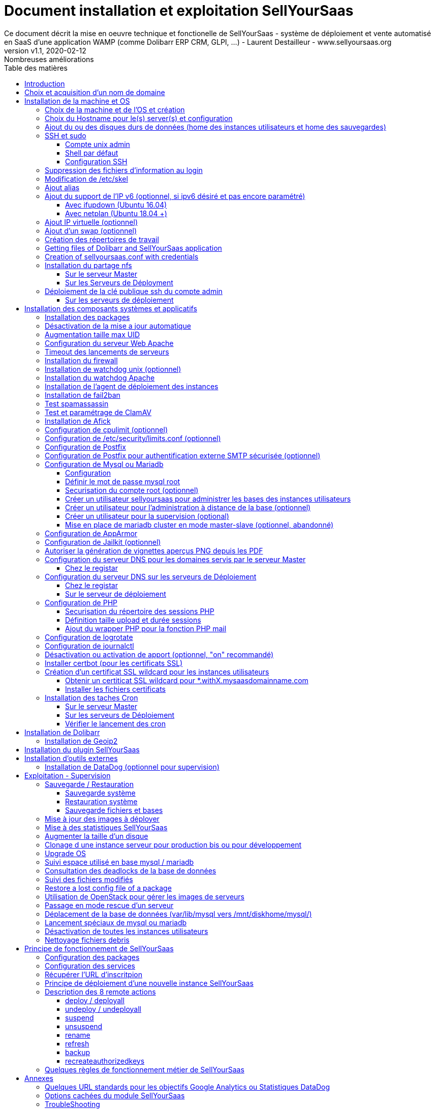 = Document installation et exploitation SellYourSaas
Ce document décrit la mise en oeuvre technique et fonctionelle de SellYourSaas - système de déploiement et vente automatisé en SaaS d'une application WAMP (comme Dolibarr ERP CRM, GLPI, ...) - Laurent Destailleur - www.sellyoursaas.org
:source-highlighter: rouge
:companyname: Teclib
:corpname: Teclib
:orgname: Teclib
:creator: Laurent Destailleur
:title: Document installation et exploitation de SellYourSaas
:subject: Ce document décrit la mise en oeuvre technique et fonctionnelle de SellYourSaas (système de déploiement et vente automatisé en SaaS d'une application WAMP (comme Dolibarr ERP CRM, GLPI, ...).
:keywords: sellyoursaas, saas, dolibarr, wamp, glpi
:imagesdir: ./img
:city: Bordeaux
:toc: manual
:toclevels: 3                                                       
:toc-title: Table des matières  
:toc-placement: preamble
:revnumber: v1.0
:revdate: 2019-01-30
:revremark: Première version
:revnumber: v1.1
:revdate: 2020-02-12
:revremark: Nombreuses améliorations

<<<<

== Introduction ==

SellYourSaas est un projet Open Source, né suite au besoin de fournir, en temps réel, des instances d'application Web (comme Dolibarr ERP CRM, GLPI, MediaWiki, ...) à des utilisateurs, à des fins d'utilisation immédiate, avec les impératifs suivants:

	* Capable de gérer un nombre très élevé d'instances et d'utilisateurs.
	* Cout très faibles (devant être au moins 10x inférieurs aux solutions Cloud par containers).
	* Déploiement en temps réel.
	* Offrir un accès complet et privé à l'application proposée, y compris à l'administration, avec accès complet sans bridage de fonctionnalités ou paramétrage.
	* Offrir en option du SaaS 100% ouvert, donc avec accès SSH, SFTP et base de donnée direct possible aux utilisateurs. 

Suite au déploiement de la v1 et à la demande d'utilisateurs pour pérenniser leur instance via une souscription, la plateforme évolua pour ajouter d'autres objectifs :

	* Prendre en compte la souscription au applications édployées sous forme d'abonnements payants.
	* Offrir un espace client dédié pour gestion de ces factures, comptes et support.
	* Système 100% automatisé (de l'arrivée du prospect à la résiliation de son abonnement, en passant par la délivrance du service, sauvegardes, supervision et alimentation de la comptabilité: pas d'intervention humaine).
	* Une souplesse dans le mode d'abonnement (fréquence, tarifs, service complémentaires, options, ...)
	* Compatible (ou à minima adaptable) pour toute application Web.
	* Gestion d'un réseau de revendeur.
	* Disponible en OpenSource.
	
Financé par les sociétés Open Source https://www.dolicloud.com[DoliCloud] et https://www.teclib.com[TecLib], SellYourSaas v2 a atteint ces objectifs et est aujourd'hui en production chez plusieurs sociétés proposants des services Saas (https://www.dolicloud.com[DoliCloud], https://www.novafirstcloud.com[NovaFirstCloud], https://www.glpi-network.cloud[GLPI-Network], ...). Voici une synthèse de ses capacités:

    * Déploiement de n'importe quelle application WAMP. Gestion de multiples solutions/applications différentes en même temps.
    * Diffusion d'instances gratuites ou de tests sans demande d'informations confidentiels ni cartes bancaires.
    * Diffusion d'instances payantes avec différents niveaux de tarifications.
    * Site web vitrine (optionnel) prêt à l'emploi pour vendre votre application.
    * Espace client dédié (facturation, ticket, compte client).
    * Précablé pour une supervision via DataDog.
    * Précablé pour une analyse de performance, taux de conversion via Google Analytics.
    * Paiement par carte bancaire via Stripe, conforme SCA (Strong Customer Authentication).
    * Paiement par prélèvement SEPA (mais pas d'interface direct pour soumettre les fichiers SEPA à la banque).
    * Systèmes anti usage abusif des applications.
    * Systèmes de quota de souscription d'instances.
    * Outils facilitant la maintenance, le support des clients, les mises à jour des applications.
    * Gestion d'un réseau de revendeur. Espace revendeur dédié (facturation, compte client).
    * Coût d'infrastructure par instance < 30 centimes (Coût constaté sur le service commercial DoliCloud fournissant Dolibarr ERP CRM).
    * ... 
     

Le projet est disponible de manière communautaire depuis 2020 sur GitHub: https://github.com/eldy/sellyoursaas

Il est composé:

    * D'un module extension à l'excellent ERP CRM Open Source Dolibarr (https://www.dolibarr.org).
    * Des outils systèmes divers.
    * Une documentation d'installation et paramétrage système (cette documentation). 


Ce document présente les étapes pour mettre en oeuvre votre propre plateforme de business SaaS.
	
<<<<

== Choix et acquisition d'un nom de domaine

L'ensemble du service va tourner sur un nom de domaine. Dans la suite du document, nous utiliserons la valeur *mydomain.com*
Il vous faut acquerrir ce nom de domaine auprès d'un registrar.


== Installation de la machine et OS

La première étape est de mettre à disposition un (ou plusieurs) serveur. Si on part sur plusieurs serveurs, l'un sera serveur *Master* (pilotage et facturation) et les autres seront *Serveurs de déploiement* (les instances des clients). Le serveur *Master* pouvant aussi être *Serveur de déploiement*, il est possible de démarrer avec un seul serveur.

=== Choix de la machine et de l'OS et création

* Obtenir un serveur avec un accès SSH pouvant passer root (On utilisera Ubuntu LTS minimal *16.04* ou *18.04* or *20.04*) pour le *Serveur Master*.

* Obtenir un ou n serveurs avec un accès SSH pouvant passer root (On utilisera Ubuntu LTS minimal 16.04 ou 18.04 or 20.04) pour le ou les *Serveurs de Déploiement*. Remarque: Ce point peut être ignorée si vous décidez que le serveur de Déploiement sera le même serveur que le serveur Master (non recommandé en production).

_Exemple avec Amazon Standard Medium:_

Server *m1.medium* hosted in EU @ $0.18 per hour plus $10 for storage and bandwidth puis passage à *m1.large* @ $0.18 per hour

_Exemple avec OVH Public Cloud:_
 
Pour le serveur master: VPS ou B2-15 ou +
Pour le ou les serveurs de déploiement, pour 500 instances: B2-15 ou + (soit server 2 core minimum - Mémoire 8 Go minimum - Coût en 2020: 22 euros / mois). Doublez les caractéristiques si vous visez 1 000 instances client par serveur.


=== Choix du Hostname pour le(s) server(s) et configuration

Ajouter une entrée du nouveau serveur dans le DNS fourni par le provider du domaine. Ceci revient à ajouter une entrée dans la zone DNS de *mysaasdomainname.com*

[source,bash]
---------------
type=A
name=nomduserveur.mysaasdomainname.com
ip=ipv4.of.the.server

type=AAAA
name=nomduserveur.mysaasdomainname.com
ip=ipv6:of:the:server
---------------


Aller dans l'interface de gestion des IP OVH, pour ajouter le reverse sur l'IP du serveur.

Aller dans l'interface de gestion des serveurs OVH, pour modifier leur nom court. Ceci modifiera le fichier */etc/hostname* automatiquement (sinon modifier manuellement) avec le nom court. Le fichier aura alors comme seul contenu: 

[source,bash]
---------------
nomduserveur
---------------


Se connecter et modifier le fichier */etc/hosts* avec l'entrée du nouveau serveur 

[source,bash]
---------------
ip.principale.du.serveur   nomduserveur.mysaasdomainname.com
127.0.0.1  nomduserveur
---------------



[[ajout_de_disque]]
=== Ajout du ou des disques durs de données (home des instances utilisateurs et home des sauvegardes)

Sur le *Serveur de déploiement* :

On va ajouter, sur le *Serveur de déploiement*, un disque indépendant pour les instances utilisateurs et les sauvegardes. Il peut s'agir d'un disque pour les 2 ou bien de 2 disques différents.

Avec OVH Public Cloud:

* Créer le disque de données . Pour le serveur de déploiement, prendre 250Mo par instance.
* Associer le disque au serveur (chaque disque suplémentaire est ajouté en /dev/vdb, /dev/vdc, /dev/vdd, ...).
Remarque, le disque devient visible avec *fdisk -l* et *lsblk*
* Si c'est un disque jamais partitionné, ajouter la partition sur le disque (type Linux) et la formater en faisant:

[source,bash]
---------------
fdisk -l
fdisk /dev/vdx
option n puis p (choisir alors le numéro de partition, premier et dernier secteur) puis w

fdisk -l

fsck -N /dev/vdxY
mkfs.ext4 /dev/vdxY
---------------

Que le disque viennent d'etre formaté ou qu'il s'aggisse d'un disque ajouté déjà formaté, la suite de la procédure est identique:

* Récuper la valeur du UUID à l'issue du formatage qui s'affiche, sinon, la récupérer avec la commande *blkid*

* Déclarer le montage pour un montage automatique à chaque reboot en ajoutant une ligne dans */etc/fstab*

[source,bash]
---------------
UUID=94817f83-a2ad-46c4-81e0-06e6dd0e95f1 /mnt/diskX ext4 defaults 0 0
ou
UUID=94817f83-a2ad-46c4-81e0-06e6dd0e95f1 /mnt/diskX ext4 noatime,nofail 0 0 (ne bloque pas le démarrage du serveur)
---------------

* Monter les disques

[source,bash]
---------------
mkdir /mnt/diskhome
mount /dev/vdxY /mnt/diskhome
mkdir /mnt/diskbackup

Et seulement si un disque dédié (optionnel) a été créé pour le backup:
mount /dev/vdxZ /mnt/diskbackup

blkid
---------------

* Optimiser le filesystem en supprimant la mise à jour des accès lecture "atime"

Pour voir les options d'optimisation des filesystems:

[source,bash]
---------------
tune2fs -l /dev/vdxY | grep features
---------------
retourne

	Filesystem features:      has_journal ext_attr resize_inode dir_index filetype needs_recovery extent flex_bg sparse_super large_file huge_file uninit_bg dir_nlink extra_isize


Pour ajouter -noatime sur le filesystem dans le fichier */etc/fstab* :

[source,bash]
---------------
UUID=94817f83-a2ad-46c4-81e0-06e6dd0e95f1 /mnt/diskX ext4 noatime,nofail 0 0
---------------

Pour prendre en compte le changement:

[source,bash]
---------------
mount -o remount /dev/diskX/
---------------

Pour vérifier:

[source,bash]
---------------
cat /proc/mounts | grep diskX
---------------

Rem: Pour information, si il faut récupérer les fichiers de données d'un autre disque source, utilisez:

[source,bash]
---------------
rsync --info=progress2 -au serveursource:/mnt/diskSource /mnt/diskTarget

Example:
cd /mnt/diskSource
rsync --info=progress2 --exclude 'dbn*' -au -e 'ssh' . loginuser@myserverdest.mydomain.com:/var/lib/mysql
chown -R mysql.mysql /var/lib/mysql
Après avoir lancé mysql, il est possible de tester les bases par
mysqlcheck --all-databases
---------------



=== SSH et sudo

==== Compte unix admin

Créer le compte utilisateur *admin*. Il sera utilisé pour installer et administrer le systeme lorsque root n'est pas nécessaire.

[source,bash]
---------------
groupadd admin; useradd -m -g admin admin; usermod -a -G adm admin;
mkdir /home/admin/logs; chown root.adm /home/admin/logs; chmod 770 /home/admin/logs;
mkdir /mnt/diskbackup; chown admin.admin /mnt/diskbackup
mkdir /home/admin/wwwroot; chown admin.admin /home/admin/wwwroot
---------------

Vérifiez que le id de ce user *admin* est bien supérieur ou égale à 1000.
 

Créer un compte utilisateur pour vous même (ou d'autres administrateurs), par exemple: *myunixlogin*. Il sera utiliser pour vous logguer.

[source,bash]
---------------
adduser myunixlogin
---------------


==== Shell par défaut

Modifier le shell par défaut pour utiliser bash (au lieu dh sh ou dash)

[source,bash]
---------------
ln -fs /bin/bash /usr/bin/sh
---------------

Ou pour Ubuntu 18.04

[source,bash]
---------------
ln -fs /bin/bash /bin/sh
---------------


==== Configuration SSH

Corriger les permissions du fichier */etc/ssh/sshd_config* pour etre en lecture/écriture pour root uniquement.

[source,conf]
---------------
chmod go-rw /etc/ssh/sshd_config
---------------

Créer un fichier */etc/ssh/sshd_config.d/sellyoursaas.conf* pour changer les autorisations de login avec le contenu suivant:

Pour ubuntu 18.04: il faut concaténner le contenu cité dans le *sshd_config* mais attention à ne pas conserver de doublons de paramètres.

[source,conf]
---------------
# Privilege Separation is turned on for security
#UsePrivilegeSeparation yes
# Permissions on files must be correct to allow login
StrictModes yes

# MaxSessions 10
MaxSessions 25

# Disallow login to root
PermitRootLogin no
# Disallow empty passwords
PermitEmptyPasswords no
# Do not support the "keyboard-interactive" authentication scheme defined in RFC-4256.
ChallengeResponseAuthentication no
 
# Define list of allowed method to authenticate
PasswordAuthentication yes
PubkeyAuthentication yes

DenyUsers guest

AuthorizedKeysFile     .ssh/authorized_keys .ssh/authorized_keys_support

AllowUsers admin osu*
AllowUsers myunixlogin

# Legacy changes - To allow an old client (like old PHP) to connect to
KexAlgorithms +diffie-hellman-group1-sha1
Ciphers +aes128-cbc
---------------

Attention, à bien remplacer *myunixlogin* par la bonne valeur avant de prendre en compte les modifications par:

[source,conf]
---------------
/etc/init.d/ssh reload
---------------

Ajouter la ligne suivante dans le fichier */etc/sudoers* pour repositionner le HOME selon le user apres un sudo -s:

[source,conf]
---------------
Defaults        set_home
---------------

Créer un fichier */etc/sudoers.d/myunixlogin*

[source,conf]
---------------
myunixlogin ALL=(ALL) ALL
# You can also add this line to force user to re-enter its password to switch to root (and not for admin)
myunixlogin ALL=(ALL) NOPASSWD:/usr/bin/su - admin
---------------

Cela permet aussi de basculer sur *admin* ou tout compte *osu...* sans avoir à saisir son mot de passe:

[source, bash]
---------------
sudo su - admin
sudo su - osu...
---------------

Et positionner le owner *root.root* et les permissions *r--r-----*

[source, conf]
---------------
chmod a-w /etc/sudoers.d/myunixlogin
chmod o-r /etc/sudoers.d/myunixlogin
---------------


Tester qu'il est possible de se connecter par login et mot de passe depuis l'exterieur avec *myunixlogin* par

[source,bash]
---------------
ssh -v myunixlogin@x.y.z.a
sudo -s
---------------


Ajouter votre clé publique à votre compte unix.

[source,bash]
---------------
ssh-copy-id myunixlogin@x.y.z.a
---------------


Définir ou redéfinir le mot de passe de *root*, *admin* avec un mot de passe sure.

[source,bash]
---------------
passwd root
passwd admin
---------------

Lancer *ssh-keygen* sur les 3 comptes *root*, *admin* et *myunixlogin*



=== Suppression des fichiers d'information au login

Afin de ne pas donner d'information aux utilisateurs qui feront du SSH, sur les serveurs de déploiements:

[source,bash]
---------------
rm /etc/update-motd.d/10-help-text /etc/update-motd.d/20-runabove 
rm /etc/update-motd.d/50-landscape-sysinfo /etc/update-motd.d/9*-update*-available /etc/update-motd.d/92-unattended-upgrades
---------------

Ignorer les erreurs de fichiers absents.



=== Modification de /etc/skel

Editer le contenu de */etc/skel* sur le serveur de déploiement afin de remplir le fichier *.ssh/authorized_keys_support* avec
* la clé ssh public key de l'utilisateur *myunixlogin*
* la clé ssh public key de l'utilisateur *admin* du serveur master

[source, bash]
---------------
sudo mkdir /etc/skel/.ssh
sudo touch /etc/skel/.ssh/authorized_keys_support
sudo chmod -R go-rwx /etc/skel/.ssh
sudo vi /etc/skel/.ssh/authorized_keys_support
---------------

Ainsi tout nouveau compte account created (those of customer instances) will be accessible by the administrator(s).



=== Ajout alias

Ajouter à la fin de */etc/bash.bashrc*:

[source,bash]
---------------
alias psld='ps -fax -eo user:12,pid,ppid,pcpu,pmem,vsz:12,size:12,tty,start_time:6,utime,time,cmd'
---------------



=== Ajout du support de l'IP v6 (optionnel, si ipv6 désiré et pas encore paramétré)

==== Avec ifupdown (Ubuntu 16.04)

- Pour ajouter une IP v6 de manière dynamique à des fins de test dans un premier temps: 

[source,bash]
---------------
ip addr add 2002:41d0:1234:1000::1234/128 dev eth0
ip -6 route add 2002:41d0:1234:1000::1 dev eth0
ip -6 route add default via 2002:41d0:1234:1000::1 dev eth0
---------------

- Pour une définition persistente au reboot, déclarer l'interface dans */etc/network/interfaces* ou dans un fichier de */etc/network/interfaces.d* (Ubuntu < 17.10)

Exemple pour une IPv6 2002:41d0:1234:1000::1234 avec comme gateway 2002:41d0:1234:1000::1

[source,conf]
---------------
# Pour declarer une IP v6 persistente (le masque est 128 chez OVH en ipv6) 
iface eth0 inet6 static
        address 2002:41d0:1234:1000::1234
        netmask 128
        post-up /sbin/ip -6 route add 2002:41d0:1234:1000::1 dev eth0
        post-up /sbin/ip -6 route add default via 2002:41d0:1234:1000::1 dev eth0
        pre-down /sbin/ip -6 route del default via 2002:41d0:1234:1000::1 dev eth0
        pre-down /sbin/ip -6 route del 2002:41d0:1234:1000::1 dev eth0
---------------

Rem: *eth0* can be something else, for example *ens3*.

Pour prendre en compte, essayer ceci, sinon, reboot.

[source,bash]
---------------
/etc/init.d/networking restart
---------------

==== Avec netplan (Ubuntu 18.04 +)

Ajouter un fichier de conf */etc/netplan/51-ipv6-ovh.yaml*.
Remarque: OVH fourni un /128 pour l'ipv6 mais netplan veut du /64
 
Exemple pour une IPv6 1234:41d0:1234:1000::1234 avec comme gateway 1234:41d0:1234:1000::1

[source,conf]
---------------
network:
	version: 2
	ethernets:
		eth0:
			match:
				name: eth0
			addresses:
				- "1234:41d0:1234:1000::1234/64"
			gateway6: "1234:41d0:1234:1000::1"
---------------
Note: Use 4 spaces for tabulation.
 
[source,bash]
---------------
netplan try
netplan apply
---------------

Rem: *eth0* can be something else, for example *ens3*.


=== Ajout IP virtuelle (optionnel)

- Ajouter l'IP virtuelle via le manager OVH.

- Ajouter et supprimer l'interface réseau virtuelle sur le serveur de manière dynamique (pour test).

Ajout: 

[source,bash]
---------------
ifconfig eth0:0 a.b.c.d
---------------

Suppression:

[source,bash]
---------------
ifconfig eth0:0 down
---------------

- Pour une définition persistente au reboot, déclarer l'interface dans */etc/network/interfaces* ou dans un fichier de */etc/network/interfaces.d* (Ubuntu < 17.10)

Exemple pour 2 IPs virtuelles:

[source,conf]
---------------
auto eth0:0
iface eth0:0 inet static
            address a.b.c.d
            netmask 255.255.255.255
            broadcast a.b.c.d

# Pour declarer une IP virtuelle persistante
auto eth0:1
iface eth0:1 inet static
            address e.f.g.h
            netmask 255.255.255.255
            broadcast e.f.g.h
---------------

Rem: *eth0* can be something else, for example *ens3*.

Pour prendre en compte, essayer ceci, sinon, reboot.

[source,bash]
---------------
/etc/init.d/networking restart
---------------

- Associer l'IP virtuel au serveur depuis la manager OVH.


=== Ajout d'un swap (optionnel)

Check if swap exists:

[source,bash]
---------------
swapon --summary
---------------

Ajouter un swap sur */swap/swap.img* si le disque n'est pas SSD, sinon sur le disque non SSD */mnt/sdX/swap/swap.img*. Si tous les disques sont SSD, ne pas mettre de swap.

https://www.digitalocean.com/community/tutorials/how-to-configure-virtual-memory-swap-file-on-a-vps#4


=== Création des répertoires de travail

Sur le serveur *Master* et les serveurs de *Déploiement*, créer les répertoires pour stocker les instances, les sauvegardes et les archives.

Créer les répertoires requis pour stocker les données, sauvegardes et archives:

* Créer le répertoire */mnt/diskbackup/backup*:

Si vous avez créé précedemment un disk dédié pour le backup:

[source, bash]
---------------
mkdir /mnt/diskbackup/backup
---------------

Si vous n'avez pas de disk dédié pour le backup:

[source, bash]
---------------
mkdir /mnt/diskhome/backup; chown admin /mnt/diskhome/backup;
ln -fs /mnt/diskhome/backup /mnt/diskbackup/backup
---------------

* Créer les autres répertoires:

[source,bash]
---------------
mkdir /home/jail; mkdir /mnt/diskhome/home;

mkdir /mnt/diskbackup/archives-test; mkdir /mnt/diskbackup/archives-paid
mkdir -p /home/admin/wwwroot/dolibarr_documents/sellyoursaas/spam;
chown admin.root /mnt/diskbackup/backup /mnt/diskbackup/archives-test /mnt/diskbackup/archives-paid
ln -fs /mnt/diskhome/home /home/jail/home
ln -fs /mnt/diskbackup/backup /home/jail/backup 
ln -fs /mnt/diskbackup/archives-test /home/jail/archives-test 
ln -fs /mnt/diskbackup/archives-paid /home/jail/archives-paid
---------------


=== Getting files of Dolibarr and SellYourSaas application

On all servers (*Master and Deploiement*):

* Under the *root* login, install git tool:

[source,bash]
---------------
apt install git
---------------

* Under the *admin* account, retrieve the sources of *Dolibarr* (v14 or +) to be placed in */home/admin/wwwroot/dolibarr*

[source,bash]
---------------
cd /home/admin/wwwroot
git clone https://github.com/Dolibarr/dolibarr dolibarr
chown -R admin.admin /home/admin/wwwroot/dolibarr
---------------

* Under login *admin*, install the sources of *SellYourSaas* : Get the sources of the project to place them into */home/admin/wwwroot/dolibarr_sellyoursaas*

[source,bash]
---------------
cd /home/admin/wwwroot
git clone https://github.com/eldy/sellyoursaas dolibarr_sellyoursaas
---------------


=== Creation of sellyoursaas.conf with credentials

* Créer un fichier */etc/sellyoursaas.conf* sur le serveur (sur le serveur *Master* et les *Serveurs de Déploiement*)

[source,bash]
---------------
vi /etc/sellyoursaas.conf
chown root.admin /etc/sellyoursaas.conf
chmod g-wx /etc/sellyoursaas.conf
chmod o-rwx /etc/sellyoursaas.conf
---------------

avec le contenu suivant

[source,conf]
---------------
# domain du service
domain=mysaasdomainname.com

# If deployment server: url of subdomain for user instances
subdomain=withX.mysaasdomainname.com
# If deployment server: IPs allowed to request a deployment
allowed_hosts=127.0.0.1,ipduservermaster

# Set to 1 if this server is the master server
masterserver=1
# Set to 1 if this server host instances for the pool (deployment server)
instanceserver=1
# Set to 1 if this server hosts a dns for the pool (deployment server)
dnsserver=1
# Set to its own IP if it is a deployment server. Keep empty for master only server.
ipserverdeployment=ip.du.server.deployment

# Set location of the master database
databasehost=ip.du.serveur.master ou localhost si serveur master
# Set port of the master database (default is 3306)
databaseport=3306
# Set database name of the master server
database=databaseduservermaster
# Set a credential for an access to the master database (each server can have a different account to access the master database)
databaseuser=sellyoursaas
databasepass=xxxxx

# Set location of the deployment database (default is localhost)
databasehostdeployment=localhost
# Set port of the deployment database (default is 3306)
databaseportdeployment=3306
# Set credential for the deployment database (if different of master database)
databaseuserdeployment=sellyoursaas
databasepassdeployment=xxxxx

# Set this to 1 or 0 to archive or not the test instances during undeployment (if 0, test are destroyed with no archive step)
archivetestinstances=1

# Set this to directory where dolibarr repository is installed
dolibarrdir=/home/admin/wwwroot/dolibarr
# Set directory where backup are stored
backupdir=/mnt/diskbackup/backup
# Set directory where archives of tests instances are stored
archivedirtest=/mnt/diskbackup/archives-test
# Set directory where archives of paid instances are stored
archivedirpaid=/mnt/diskbackup/archives-paid

# Set compress format (gzip or zstd) (zstd need Ubuntu >= 20 or Debian >= 10)
usecompressformatforarchive=gzip

# Set remote server launcher ip (default is 0.0.0.0)
remoteserverlistenip=0.0.0.0
# Set remote server launcher port (default is 8080)
remoteserverlistenport=8080

remotebackupserver=ip.of.remote.backup.ssh.server
remotebackupdir=/mnt/diskbackup

# Advanced Options to use different paths in deployment server
# Set directory where instances are stored (default is /home/jail/home)
#targetdir=/home/jail/home
# Option to use different path for dataroot
#olddoldataroot=/home/admin/wwwroot/dolibarr_documents
#newdoldataroot=/new/path/of/documents
# Options to change the directory of vhostfile templates
#templatesdir=/path/of/vhostfile/templates
# Options to change the SSL certificates names in Apache virtualhost
#websslcertificatecrt=with.sellyoursaas.com.crt
#websslcertificatekey=with.sellyoursaas.com.key
#websslcertificateintermediate=with.sellyoursaas.com-intermediate.crt
# Options for Jailkit
#chrootdir=/home/jail/chroot
#privatejailtemplatename=privatejail
#commonjailtemplatename=commonjail
---------------

Mettre *masterserver* à 1, *dnsserver* et *instanceserver* à 0 sur le Master
Mettre *masterserver* à 0, *dnsserver* et *instanceserver* à 1 sur les serveurs de déploiement des instances.
Ne pas oublier de définir une valeur pour *databasepass*. On réutilisera cette valeur plus tard.


* Créer un fichier */etc/sellyoursaas-public.conf* sur le serveur (sur le serveur *Master* et les *Serveurs de Déploiement*)

[source,bash]
---------------
vi /etc/sellyoursaas-public.conf
chown root.admin /etc/sellyoursaas-public.conf
chmod a+r /etc/sellyoursaas-public.conf
chmod a-wx /etc/sellyoursaas-public.conf
---------------

avec le contenu suivant:

[source,conf]
---------------
# File /etc/sellyoursaas-public.conf

# Options for antispam system
maxemailperday=500
---------------


* Créer aussi le répertoire vide:

[source,conf]
---------------
mkdir -p /etc/sellyoursaas.d
---------------



=== Installation du partage nfs

Le partage NFS permettra aux serveurs de *Déploiement* de récupérer les images d'application à installer qui sont centralisées sur le 
serveur *Master*.

==== Sur le serveur Master

Installer le serveur NFS et le partage sur */home/admin/wwwroot/dolibarr_documents/sellyoursaas*
    
[source,bash]
---------------
sudo apt install nfs-kernel-server
vi /etc/exports
---------------

[source,bash]
---------------
# /etc/exports: the access control list for filesystems which may be exported
#               to NFS clients.  See exports(5).
#
# Example for NFSv2 and NFSv3:
# /srv/homes       hostname1(rw,sync,no_subtree_check) hostname2(ro,sync,no_subtree_check)
#
# Example for NFSv4:
# /srv/nfs4        gss/krb5i(rw,sync,fsid=0,crossmnt,no_subtree_check)
# /srv/nfs4/homes  gss/krb5i(rw,sync,no_subtree_check)
#
/home/admin/wwwroot/dolibarr_documents/sellyoursaas i.p.deployment.server1(ro,no_root_squash,sync,no_subtree_check)
...
/home/admin/wwwroot/dolibarr_documents/sellyoursaas i.p.deployment.serverN(ro,no_root_squash,sync,no_subtree_check)
---------------

Notez qu'il y aura dans ce fichier autant de lignes que de serveurs de déploiements.

[source,bash]
---------------
exportfs -v -a			(to validate new entries to add)
exportfs -v -r			(to validate new entries to remove)
exportfs
systemctl enable nfs-kernel-server
systemctl restart nfs-kernel-server
systemctl status nfs-kernel-server
exportfs
---------------

==== Sur les Serveurs de Déployment

Pensez à ouvir l'accès du firewall entre le client NFS (*Serveur de déploiement*) et le serveur NFS (*serveur Master*).

Installer le client NFS et faire le montage en manuel. Le montage est réalisé par défaut en NFSv4.

[source,bash]
---------------
sudo apt install nfs-common
sudo mount -t nfs i.p.server.master:/home/admin/wwwroot/dolibarr_documents/sellyoursaas /home/admin/wwwroot/dolibarr_documents/sellyoursaas
sudo umount /home/admin/wwwroot/dolibarr_documents/sellyoursaas
---------------

Ajouter la ligne au fichier */etc/fstab* pour avoir le montage automatique au reboot

[source,bash]
---------------
i.p.server.master:/home/admin/wwwroot/dolibarr_documents/sellyoursaas /home/admin/wwwroot/dolibarr_documents/sellyoursaas  nfs  defaults 0 0
---------------

et tester que ce montage se fait bien
 
[source, bash]
---------------
mount -a
---------------


=== Déploiement de la clé publique ssh du compte admin

==== Sur les serveurs de déploiement

Sur les serveurs de déploiement, copier la clé publique et privé du compte ssh *admin* du master en */home/admin/.ssh/id_rsa_sellyoursaas...* (Ce couple de fichier est celui commun pour la maintenance pour accéder aux comptes utilisateurs). Mettre les bons droits.

[source,bash]
---------------
chmod u+rw /home/admin/.ssh/id_rsa_sellyoursaas*
chmod go-rw /home/admin/.ssh/id_rsa_sellyoursaas* 
chmod a+r /home/admin/.ssh/id_rsa_sellyoursaas.pub
---------------


Compléter le fichier */home/admin/.ssh/config* pour indiquer d'utiliser cette clé publique lors d'accès à lui même ou github au lieu de *id_rsa* par défaut.

[source,bash]
---------------
Host ipserveurdeploiment
    IdentityFile /home/admin/.ssh/id_rsa_sellyoursaas
Host github.com
    IdentityFile /home/admin/.ssh/id_rsa_sellyoursaas
---------------

  
<<<<

== Installation des composants systèmes et applicatifs

=== Installation des packages

* Installation des packages Ubuntu *18.04-*

[source,bash]
---------------
sudo apt update
sudo apt install -y ntp git gzip zip zstd memcached ncdu acl
sudo apt install -y mariadb-server mariadb-client
sudo apt install -y apache2 apache2-bin lynx
sudo apt install -y php php-cli php-pear libapache2-mod-php php-fpm php-gd php-json php-ldap php-mysqlnd php-curl php-memcached php-rrd php-imagick php-geoip php-mcrypt php-intl php-zip php-bz2 php-ssh2 php-mbstring
sudo apt install -y watchdog cpulimit libapache2-mpm-itk libapache2-mod-apparmor apparmor apparmor-profiles apparmor-utils rkhunter chkrootkit
sudo apt install -y bind9
sudo apt install -y spamc spamassassin clamav clamav-daemon
sudo apt install -y fail2ban
sudo apt install -y soffice libreoffice-common libreoffice-writer
sudo apt install -y mailutils postfix
---------------

* Installation des packages Ubuntu *20.04+*

[source,bash]
---------------
sudo apt update
sudo apt install -y systemd-timesyncd git gzip zip zstd memcached ncdu acl
sudo apt install -y mariadb-server mariadb-client
sudo apt install -y apache2 apache2-bin lynx
sudo apt install -y php php-cli php-pear libapache2-mod-php php-fpm php-gd php-json php-ldap php-mysql php-curl php-memcached php-rrd php-imagick php-geoip php-intl php-zip php-bz2 php-ssh2 php-mbstring php-dev libmcrypt-dev
sudo apt install -y watchdog cpulimit libapache2-mpm-itk libapache2-mod-apparmor apparmor apparmor-profiles apparmor-utils rkhunter chkrootkit
sudo apt install -y bind9
sudo apt install -y spamc spamassassin clamav clamav-daemon
sudo apt install -y fail2ban
sudo apt install -y libreoffice-common libreoffice-writer
sudo apt install -y mailutils
---------------


=== Désactivation de la mise a jour automatique

Désinstaller le package *unattended-upgrades* au cas où il aurait été installé.

[source,bash]
---------------
apt remove unattended-upgrades
---------------


=== Augmentation taille max UID

Sur les serveurs de déploiement, modifier */etc/login.defs* pour mettre le 

[source,conf]
---------------
UID_MIN                  1000
UID_MAX                 500000

GID_MIN                  1000
GID_MAX                 500000
---------------

Modifier le fichier */etc/apache2/mods-enabled/mpm_itk.conf* (si il existe) ou */etc/apache2/conf-enabled/security.conf* (sinon) pour mettre 

[source,conf]
---------------
LimitUIDRange 1 500000
LimitGIDRange 1 500000
---------------


=== Configuration du serveur Web Apache

On active les *modules* apache pour fonctionner en MPM_PREFORK and MPM_ITK:

[source,bash]
---------------
a2enmod actions alias asis auth_basic auth_digest authn_anon authn_dbd authn_dbm authn_file authz_dbm authz_groupfile authz_host authz_owner authz_user autoindex
a2enmod cache cgid cgi charset_lite dav_fs dav dav_lock dbd deflate dir dump_io env expires ext_filter file_cache filter headers http2 ident include info ldap
a2enmod mem_cache mime mime_magic negotiation reqtimeout rewrite setenvif speling ssl status substitute suexec unique_id userdir usertrack vhost_alias 
a2enmod mpm_itk mpm_prefork
a2enmod php7.0|php7.2|php7.4
---------------


On active les *configurations* apache pour fonctionner en MPM_PREFORK and MPM_ITK:

[source,bash]
---------------
a2enconf charset localized-error-pages other-vhosts-access-log security
---------------


Sur les serveurs de Déploiement:

* Création du répertoire des fichiers configurations des hôtes virtuels des instances.

[source,bash]
---------------
cd /etc/apache2
mkdir sellyoursaas-available sellyoursaas-online sellyoursaas-offline
ln -fs /etc/apache2/sellyoursaas-online /etc/apache2/sellyoursaas-enabled
---------------

* Sur Ubuntu 18.04 et +, vérifiez que le paramètre *PrivateTmp* est à *false* dans le fichier *apache2.service* de configuration de lancement Apache. Ceci permettra d'avoir un répertoire */tmp* non unique et isolé à chaque instance rendant possible les opérations de debug et d'analyse sur les problèmes d'envoi demails et de contrôle de Spam. Cela permet aussi aux applications web de lancer un antivirus dans un processus séparé sur les fichiers téléversés qui sont stocké dans ce répertoire temporaire.

[source,bash]
---------------
vi /etc/systemd/system/multi-user.target.wants/apache2.service
systemctl daemon-reload
/usr/sbin/apachectl stop
/usr/sbin/apachectl start
---------------

Note: Le reload d'apache ne semble pas suffisant.

* Ajout de la directive pour prendre en compte le répertoire pour les *virtual hosts* des instances utilisateurs dans la config */etc/apache2/apache2.conf*

[source,conf]
---------------
	# Include virtual host for sellyoursaas instances:
	IncludeOptional sellyoursaas-enabled/*.conf
---------------

* Ajout des directives pour définir la log par défaut des erreurs dans */etc/apache2/conf-enabled/other-vhosts-access-log.conf*

[source,conf]
---------------
ErrorLogFormat "[%v] [%{u}t] [%-m:%l] [pid %P:tid %T] %7F: %E: [client\ %a] %M% ,\ referer\ %{Referer}i"
ErrorLog ${APACHE_LOG_DIR}/other_vhosts_error.log
---------------



Sur le *Serveur Master*:

* Créer un fichier virtual host */etc/apache2/sites-available/admin.mysaasdomainname.com.conf* pour *admin.mysaasdomainname.com* sur le Dolibarr *Master* pour l'administration de SellyourSaas

[source,bash]
---------------
##########################
# Admin Dolibarr Master
##########################
<VirtualHost *:80>
        #php_admin_value sendmail_path "/usr/sbin/sendmail -t -i"
        #php_admin_value mail.force_extra_parameters "-f postmaster@mysaasdomainname.com"
        #php_admin_value sendmail_path "/usr/sbin/sendmail -t -i -f webmaster@mysaasdomainname.com"
        php_admin_value open_basedir /tmp/:/home/admin/wwwroot/:/usr/share/GeoIP:/home/jail/home:/home/admin/backup/dump:/home/admin/tools/

        ServerName      admin.mysaasdomainname.com
        DocumentRoot /home/admin/wwwroot/dolibarr/htdocs/
        ErrorLog     /home/admin/logs/mycompany_admin_error_log
        CustomLog    /home/admin/logs/mycompany_admin_access_log combined

        UseCanonicalName Off

        # Not sure this can help
        TimeOut 20

        KeepAlive On
        KeepAliveTimeout 5
        MaxKeepAliveRequests 20

        <Directory /home/admin/wwwroot/dolibarr/htdocs/>
        AuthType Basic
        AuthName "Authenticate to backoffice"
        AuthUserFile /etc/apache2/.htpasswd
        Require valid-user
        # Or if you prefer restrict to some ip, you can add lines "Require ip x.y.z.w" into a .conf file into this directory:
        IncludeOptional /etc/sellyoursaas-allowed-ip.d/*.conf
        </Directory>

        #leaving /public, /api and /dav accessible to everyone
        <Directory /home/admin/wwwroot/dolibarr/htdocs/public/>
        AuthType None
        Require all granted
        Satisfy any
        </Directory>
        <Directory /home/admin/wwwroot/dolibarr/htdocs/api/>
        AuthType None
        Require all granted
        Satisfy any
        </Directory>
        <Directory /home/admin/wwwroot/dolibarr/htdocs/dav/>
        AuthType None
        Require all granted
        Satisfy any
        </Directory>
        <Files ~ "(document\.php|viewimage\.php|\.js\.php|\.js|\.css\.php|\.css|\.gif|\.png|\.svg|\.woff2|favicon\.ico)$">
        AuthType None
        Require all granted
        Satisfy any
        </Files>

        <Directory /home/admin/wwwroot>
        AllowOverride FileInfo Limit
        Options +FollowSymLinks
        Order allow,deny
        Deny from env=bad_bots
        Allow from all
        Require all granted
        </Directory>

        # Add alias git on sellyoursaas git dir
        Alias "/git" "/home/admin/wwwroot/dolibarr_documents/sellyoursaas/git"
        <Directory /home/admin/wwwroot/dolibarr_documents/sellyoursaas/git>
        AllowOverride FileInfo Limit
        Options +Indexes
        Order allow,deny
        Require ip 1.2.3.4
        </Directory>

        ExpiresActive On
        ExpiresByType image/x-icon A2592000
        ExpiresByType image/gif A2592000
        ExpiresByType image/png A2592000
        ExpiresByType image/jpeg A2592000
        ExpiresByType text/css A2592000
        ExpiresByType text/javascript A2592000
        ExpiresByType application/x-javascript A2592000
        ExpiresByType application/javascript A2592000

RewriteEngine On
RewriteCond %{SERVER_NAME} =admin.mysaasdomainname.com
RewriteCond %{REQUEST_URI} !fileserver\.php
RewriteRule ^ https://%{SERVER_NAME}%{REQUEST_URI} [END,NE,R=permanent]
</VirtualHost>
---------------

Vous pouvez créer un autre virtual host pour le HTTPS port 443


* Créer un fichier virtual host */etc/apache2/sites-available/myaccount.mysaasdomainname.com.conf* du domaine *myaccount.mysaasdomainname.com* sur le server *Master* pour l'espace client.

[source,bash]
---------------
#########################                                                                                               
# MyAccount                                                                                        
#########################                                                                                               
<VirtualHost *:80>
   #php_admin_value sendmail_path "/usr/sbin/sendmail -t -i"
   #php_admin_value mail.force_extra_parameters "-f postmaster@mysaasdomainname.com"
   #php_admin_value sendmail_path "/usr/sbin/sendmail -t -i -f postmaster@mysaasdomainname.com"
   php_admin_value open_basedir /tmp/:/home/admin/wwwroot/:/home/admin/tools/

   UseCanonicalName On
   ServerName   myaccount.mysaasdomainname.com
   ErrorLog     /home/admin/logs/mysaas_myaccount_error_log
   CustomLog    /home/admin/logs/mysaas_myaccount_access_log combined

   DocumentRoot /home/admin/wwwroot/dolibarr/htdocs/custom/sellyoursaas/myaccount

   <Directory /home/admin/wwwroot/dolibarr_sellyoursaas/myaccount>
   AllowOverride FileInfo Options
   Options       -Indexes -MultiViews +FollowSymLinks -ExecCGI
   Require all granted
   </Directory>

   # To access images
   <Directory /home/admin/wwwroot/dolibarr_documents>
   AllowOverride FileInfo Options
   Options       -Indexes -MultiViews +FollowSymLinks -ExecCGI
   Require all granted
   </Directory>

   AddOutputFilterByType DEFLATE text/html text/plain text/xml
   AddDefaultCharset utf-8

	    ExpiresActive On
	    ExpiresByType image/x-icon A2592000
	    ExpiresByType image/gif A2592000
	    ExpiresByType image/png A2592000
	    ExpiresByType image/jpeg A2592000
	    ExpiresByType text/css A2592000
	    ExpiresByType text/javascript A2592000
	    ExpiresByType application/x-javascript A2592000
	    ExpiresByType application/javascript A2592000

#RewriteEngine On
#RewriteRule !^/maintenance.php https://%{SERVER_NAME}/maintenance.php?instance=myaccount [R,L]

RewriteEngine on
RewriteCond %{SERVER_NAME} =myaccount.mysaasdomainname.com
RewriteRule ^ https://%{SERVER_NAME}%{REQUEST_URI} [END,NE,R=permanent]
</VirtualHost>
---------------

Vous pouvez créer un autre virtual host pour le HTTPS port 443


=== Timeout des lancements de serveurs

Sur Ubuntu 18.04+ lorsque MariaDb a été migrée depuis un MySql:

Augmenter le timeout de lancement des processus car parfois les lancements de mysql/mariadb peuvent être long suite à un plantage. 
Pour cela, modifier le fichier */etc/systemd/system/mariadb.service.d/migrated-from-my.cnf-settings.conf* et mettre

[source,bash]
---------------
[Service]
TimeoutStartSec=3600s
TimeoutStopSec=3600s
---------------

Rem: Au lieu de mettre *3600s*, il est possible de mettre *infinity* (mais 3600 est préferrable)

Puis recharger la nouvelle configuration:

[source,bash]
---------------
systemctl reload nom_du_service.service
---------------


=== Installation du firewall ===

TODO Graphic avec les flux et les ports...


* Créer un firewall avec ufw

Editer le fichier */etc/ufw/before.rules* pour permettre les ping sortant, en ajoutant ceci:

[source, bash]
---------------
# allow outbound icmp
-A ufw-before-output -p icmp -m state --state NEW,ESTABLISHED,RELATED -j ACCEPT
-A ufw-before-output -p icmp -m state --state ESTABLISHED,RELATED -j ACCEPT
---------------

Puis lancer le firewall et rendez le actif à chaque lancement par:

[source, bash]
---------------
/home/admin/wwwroot/dolibarr_sellyoursaas/scripts/firewallsellyoursaasufw.sh start
---------------



=== Installation de watchdog unix (optionnel) ===

* Installation et activation de watchdog Linux avec les configs dans */etc/watchdog*

[source,bash]
---------------
ln -fs /home/admin/wwwroot/dolibarr_sellyoursaas/scripts/repair.ksh /usr/sbin/repair
---------------

Pour consulter, ne plus lancer au démarrage, lancer au démarrage, arrêter, lancer:

[source,bash]
---------------
systemctl status watchdog
systemctl disable watchdog
systemctl enable watchdog
systemctl stop watchdog
systemctl start watchdog
---------------

Lorsque la charge devient très élevée ou lorsque la mémoire est très faible, le chien de garde lancera le script de réparation qui suivra l'état du serveur dans les fichiers */var/log/repair...log* puis redémarrera le serveur. Remarque: cela ne devrait jamais arriver.


=== Installation du watchdog Apache ===

Obligatoire, nécessaire pour compenser un bug apache faisant planter apache au bout de trop de reload.

Sur les *serveurs de déploiements* :

* Installation et activation des watchdogs Apache fournis dans */home/admin/wwwroot/dolibarr_sellyoursaas/scripts/* en créant un lien par

[source,bash]
---------------
ln -fs /home/admin/wwwroot/dolibarr_sellyoursaas/scripts/apache_watchdog_launcher1.sh /etc/init.d/apache_watchdog_launcher1
ln -fs /home/admin/wwwroot/dolibarr_sellyoursaas/scripts/apache_watchdog_launcher2.sh /etc/init.d/apache_watchdog_launcher2
systemctl daemon-reload

systemctl enable apache_watchdog_launcher1
systemctl is-enabled apache_watchdog_launcher1
systemctl status apache_watchdog_launcher1

systemctl enable apache_watchdog_launcher2
systemctl is-enabled apache_watchdog_launcher2
systemctl status apache_watchdog_launcher2
---------------


=== Installation de l'agent de déploiement des instances ===

Sur les *Serveurs de déploiements* :

* Installation et activation de l'agent dans */home/admin/wwwroot/dolibarr_sellyoursaas/scripts/remote_server_launcher.sh* en créant un lien par

[source,bash]
---------------
ln -fs /home/admin/wwwroot/dolibarr_sellyoursaas/scripts/remote_server_launcher.sh /etc/init.d/remote_server_launcher
systemctl daemon-reload
systemctl enable remote_server_launcher
systemctl is-enabled remote_server_launcher
systemctl status remote_server_launcher
---------------

Remarque: L'agent se lance sur le port 8080 et est en attente d'instructions du master.


Pour utiliser systemd créer un fichier /etc/systemd/system/remote-server-launcher.service :

[source,bash]
---------------
# /etc/systemd/system/remote-server-launcher.service
[Unit]
 Description=Remote Server Launcher
 RequiresMountsFor=/home/admin/wwwroot/dolibarr_documents/sellyoursaas

[Service]
 Type=forking
 ExecStart=/etc/init.d/remote_server_launcher start
 TimeoutSec=0
 StandardOutput=tty
 RemainAfterExit=yes
 Restart=on-failure

[Install]
 WantedBy=multi-user.target
---------------

La directive "RequiresMountsFor" permet d'attendre la disponibilité du répertoire où se trouve le script "remote_server_launcher.sh"

Activation du service :

[source,bash]
---------------
systemctl enable remote-server-launcher.service
systemctl start remote-server-launcher.service
systemctl status remote-server-launcher.service
systemctl stop remote-server-launcher.service
---------------


=== Installation de fail2ban ===

* Installation de fail2ban et activation des règles fail2ban suivantes:
  *apache-shellshock*, *php-url-fopen*, *pam-generic*, *postfix-sasl*, *mysqld-auth*, *xinetd-fail*
  *apache-badbots*, *apache-noscript*, *apache-overflows*, *apache-nohome*, *apache-botsearch*
  
* Ainsi que les règles spécifiques à sellyoursaas:
  
  *email-dol-blacklist*, *email-dol-perday*, *email-dol-perhour*, *email-dol-perhouradmin*, *web-dol-passforgotten*, *web-dol-bruteforce*, *web-dol-registerinstance*


Pour cela, créer d'abord un fichier */etc/fail2ban/jail.local* avec ce contenu:

NOTE: Les règles disponibles peuvent varier selon la version de l'OS installé.

NOTE: Penser à modifier aussi *mybusinessips* par votre ou vos ips séparés par des espaces ainsi que le paramètre *destemail* par l'email de supervision de votre société.


[source,bash]
---------------
# Fail2Ban configuration file.
#
# This file was composed for Debian systems from the original one
# provided now under /usr/share/doc/fail2ban/examples/jail.conf
# for additional examples.
#
# Comments: use '#' for comment lines and ';' for inline comments
#
# To avoid merges during upgrades DO NOT MODIFY THIS FILE
# and rather provide your changes in /etc/fail2ban/jail.local
#

# The DEFAULT allows a global definition of the options. They can be overridden
# in each jail afterwards.

[DEFAULT]
# "ignoreip" can be an IP address, a CIDR mask or a DNS host. Fail2ban will not
# ban a host which matches an address in this list. Several addresses can be
# defined using space separator.
ignoreip = 127.0.0.1/8 mybusinessips

# "bantime" is the number of seconds that a host is banned.
bantime  = 3600

# A host is banned if it has generated "maxretry" during the last "findtime"
# seconds.
findtime = 600
maxretry = 3

# "backend" specifies the backend used to get files modification.
# Available options are "pyinotify", "gamin", "polling" and "auto".
# This option can be overridden in each jail as well.
#
# pyinotify: requires pyinotify (a file alteration monitor) to be installed.
#            If pyinotify is not installed, Fail2ban will use auto.
# gamin:     requires Gamin (a file alteration monitor) to be installed.
#            If Gamin is not installed, Fail2ban will use auto.
# polling:   uses a polling algorithm which does not require external libraries.
# auto:      will try to use the following backends, in order:
#            pyinotify, gamin, polling.
backend = auto

# "usedns" specifies if jails should trust hostnames in logs,
#   warn when reverse DNS lookups are performed, or ignore all hostnames in logs
#
# yes:   if a hostname is encountered, a reverse DNS lookup will be performed.
# warn:  if a hostname is encountered, a reverse DNS lookup will be performed,
#        but it will be logged as a warning.
# no:    if a hostname is encountered, will not be used for banning,
#        but it will be logged as info.
usedns = warn

#
# Destination email address used solely for the interpolations in
# jail.{conf,local} configuration files.
destemail = supervision@mydomain.com

#
# Name of the sender for mta actions
sendername = Fail2Ban


#
# ACTIONS
#

# Default banning action (e.g. iptables, iptables-new,
# iptables-multiport, shorewall, etc) It is used to define
# action_* variables. Can be overridden globally or per
# section within jail.local file
banaction = iptables-multiport

# email action. Since 0.8.1 upstream fail2ban uses sendmail
# MTA for the mailing. Change mta configuration parameter to mail
# if you want to revert to conventional 'mail'.
mta = sendmail


[apache-shellshock]

enabled = true


[php-url-fopen]

enabled = true


[pam-generic]

enabled = true


[postfix-sasl]

# Overwrite param port since it is wrong into file jail.conf because it contains 'imap3' instead of 'imap' that does not exists
port    = smtp,465,submission,imap,imaps,pop3,pop3s
enabled = true


[sshd]

enabled = true


[xinetd-fail]

enabled = true


[apache-badbots]
# Ban hosts which agent identifies spammer robots crawling the web
# for email addresses. The mail outputs are buffered.
port     = http,https
logpath  = %(apache_access_log)s
bantime  = 172800
maxretry = 1
enabled  = true


[apache-noscript]

port     = http,https
logpath  = %(apache_error_log)s
maxretry = 6
enabled  = true


[apache-overflows]

port     = http,https
logpath  = %(apache_error_log)s
maxretry = 2
enabled  = true


[apache-nohome]

port     = http,https
logpath  = %(apache_error_log)s
maxretry = 2
enabled  = true


[apache-botsearch]

port     = http,https
logpath  = %(apache_error_log)s
maxretry = 2
enabled  = true


[mysqld-auth]

port     = 3306
logpath  = /var/log/mysql/error.log
#backend  = %(mysql_backend)s
enabled = true
bantime  = 7200      ; 2 hours
findtime = 3600      ; 1 hour
maxretry = 5



[email-dol-blacklist]

; rule against email ko - blacklist ip, email or content
enabled = true
port    = http,https
filter  = email-dolibarr-ruleskoblacklist
logpath = /var/log/phpsendmail.log
action = %(action_mw)s
bantime  = 4320000   ; 50 days
findtime = 86400     ; 1 day
maxretry = 1

[email-dol-perday]

; rule against out of limit emails (max 500 emails per day)
enabled = true
port    = http,https
filter  = email-dolibarr-rulesall
logpath = /var/log/phpsendmail.log
action  = %(action_mw)s
bantime  = 86400     ; 1 day
findtime = 86400     ; 1 day
maxretry = 500

[email-dol-perhour]

; rule against intensive email ko - too high number of recipient
enabled = true
port    = http,https
filter  = email-dolibarr-rulesko
logpath = /var/log/phpsendmail.log
action = %(action_mw)s
bantime  = 7200      ; 2 hour
findtime = 3600      ; 1 hour
maxretry = 5

[email-dol-perhouradmin]

; rule against out of limit emails (max 10 from admin)
enabled = true
port    = http,https
filter  = email-dolibarr-rulesadmin
logpath = /var/log/phpsendmail.log
action  = %(action_mw)s
bantime  = 4320000   ; 50 days
findtime = 60        ; 1 minute
maxretry = 10

[web-dol-passforgotten]

; rule against call of passwordforgottenpage
enabled = true
port    = http,https
filter  = web-dolibarr-rulespassforgotten
logpath = /home/admin/wwwroot/dolibarr_documents/dolibarr.log
action  = %(action_mw)s
bantime  = 4320000   ; 50 days
findtime = 86400     ; 1 day
maxretry = 10

[web-dol-bruteforce]

; rule against bruteforce hacking (login + api)
enabled = true
port    = http,https
filter  = web-dolibarr-rulesbruteforce
logpath = /home/admin/wwwroot/dolibarr_documents/dolibarr.log
action  = %(action_mw)s
bantime  = 86400     ; 1 day
findtime = 3600      ; 1 hour
maxretry = 10

[web-dol-registerinstance]

; rule against call to myaccount/register_instance.php (see file etc/fail2ban/filter.d/web-dolibarr-rulesregisterinstance)
; disable this rule by setting enabled to false on non master servers
enabled = true
port    = http,https
filter  = web-dolibarr-rulesregisterinstance
logpath = /home/admin/wwwroot/dolibarr_documents/dolibarr_DOLSESSID_sellyoursaasXXXXXXXXXXX.log
action  = %(action_mw)s
bantime  = 4320000   ; 50 days
findtime = 86400     ; 1 day
maxretry = 10

---------------

Puis placer les fichiers de filtres fournis avec le projet dans *etc/fail2ban/filter.d* dans le répertoire du même nom */etc/fail2ban/filter.d* en créant un lien:

[source, bash]
---------------
cd /etc/fail2ban/filter.d
ln -fs /home/admin/wwwroot/dolibarr_sellyoursaas/etc/fail2ban/filter.d/email-dolibarr-ruleskoblacklist.conf
ln -fs /home/admin/wwwroot/dolibarr_sellyoursaas/etc/fail2ban/filter.d/email-dolibarr-rulesko.conf
ln -fs /home/admin/wwwroot/dolibarr_sellyoursaas/etc/fail2ban/filter.d/email-dolibarr-rulesall.conf
ln -fs /home/admin/wwwroot/dolibarr_sellyoursaas/etc/fail2ban/filter.d/email-dolibarr-rulesadmin.conf
ln -fs /home/admin/wwwroot/dolibarr_sellyoursaas/etc/fail2ban/filter.d/web-dolibarr-rulesregisterinstance.conf
ln -fs /home/admin/wwwroot/dolibarr_sellyoursaas/etc/fail2ban/filter.d/web-dolibarr-rulespassforgotten.conf
ln -fs /home/admin/wwwroot/dolibarr_sellyoursaas/etc/fail2ban/filter.d/web-dolibarr-rulesbruteforce.conf
---------------

Relancer fail2ban et vérifier les erreurs dans */var/log/fail2ban.log*

Note: If you need to have the existing log files re-parsed fully again, you must change a char at begin of file to checksum for recovery point will fails. If it fails, delete file /var/lib/fail2ban/fail2ban.sqlite3

Note: To test rule file on an existing log file:
fail2ban-regex /var/log/phpsendmail.log /etc/fail2ban/filter.d/email-dolibarr-rulesall.conf


=== Test spamassassin ===

Le process *spamd* doit tourner. Lancer le manuellement la première fois si ce n'est pas le cas.

Pour tester que le client spamassassin fonctionne, créer un fichier */tmp/testspam* avec ce contenu

    Subject: Test spam mail (GTUBE)
    Message-ID: <GTUBE1.1010101@example.net>
    Date: Wed, 23 Jul 2003 23:30:00 +0200
    From: Sender <sender@example.net>
    To: Recipient <recipient@example.net>
    Precedence: junk
    MIME-Version: 1.0
    Content-Type: text/plain; charset=us-ascii
    Content-Transfer-Encoding: 7bit

    This is the GTUBE, the
	    Generic
	    Test for
	    Unsolicited
	    Bulk
	    Email

    If your spam filter supports it, the GTUBE provides a test by which you
    can verify that the filter is installed correctly and is detecting incoming
    spam. You can send yourself a test mail containing the following string of
    characters (in upper case and with no white spaces and line breaks):

    XJS*C4JDBQADN1.NSBN3*2IDNEN*GTUBE-STANDARD-ANTI-UBE-TEST-EMAIL*C.34X

    You should send this test mail from an account outside of your network.

Puis tester avec:

[source,bash]
---------------
spamc < /tmp/testspam
spamc -c < /tmp/testspam
echo $?
---------------


=== Test et paramétrage de ClamAV

Le process *freshclam* et *clamd* doit tourner. Lancer les manuellement la première fois si ce n'est pas le cas.

Pour tester l'outil *clamav*, créez un fichier */tmp/testvirus* avec le contenu

[source,bash]
---------------
X5O!P%@AP[4\PZX54(P^)7CC)7}$EICAR-STANDARD-ANTIVIRUS-TEST-FILE!$H+H*
---------------

Et pour tester *clamav* en ligne de commande et le démon:

[source,bash]
---------------
clamdscan /tmp/testvirus --fdpass
---------------

Supprimer le profil apparmor pour *usr.sbin.clamd*. Ceci est requis pour être appelé par un process web (sinon, erreur sur "getattr").

[source,bash]
---------------
aa-disable usr.sbin.clamd
ls -alrt /etc/apparmor.d/disable
service apparmor reload
service apparmor status
service apache2 stop
service apache2 start
---------------

Vous devez voir dans le statut apparmor une ligne disant que le profil *usr/sbin/clamd* est désactivée.
Rem: Il semble que l'on doit aussi redémarrer apache pour que cela s'applique dans apache.


=== Installation de Afick

* Installer afick.pl tool from the debian package found on afick web site.

[source,bash]
---------------
wget -O afick.deb https://sourceforge.net/projects/afick/files/afick/3.7.0/afick_3.7.0-1ubuntu_all.deb/download
dpkg -i afick.deb
---------------

* Commenter les ligne qui exclut les extension que l'on veut voir incluse dans l'analyse dans */etc/afick.conf* et ne garder décommenter que ces lignes ci (on veut uniquement exclure les log et backup):

[source,bash]
---------------
exclude_suffix := log LOG
exclude_suffix := tmp old bak
---------------

* Complete setup */etc/afick.conf* for section *macros* with:

[source,bash]
---------------
# used by cron job (afick_cron)
# define the mail adress to send cron job result
@@define MAILTO supervision@mysaasdomainname.com
# truncate the result sended by mail to the number of lines (avoid too long mails)
@@define LINES 1000
# REPORT = 1 to enable mail reports, =0 to disable report
@@define REPORT 1
# VERBOSE = 1 to have one mail by run, =0 to have a mail only if changes are detected
@@define VERBOSE 1
# define the nice value : from 0 to 19 (priority of the job)
@@define NICE 18
# = 1 to allow cron job, = 0 to suppress cron job
@@define BATCH 1
# if set to 0, keep all archives, else define the number of days to keep
# with the syntaxe nS , n for a number, S for the scale
# (d for day, w for week, m for month, y for year)
# ex : for 5 months : 5m
@@define ARCHIVE_RETENTION 6m
---------------

* Complete setup */etc/afick.conf* by adding at end:

[source,bash]
---------------
############################################
# to allow easier upgrade, my advice is too separate
# the default configuration file (above) from your
# local configuration (below).
# default configuration will be upgraded
# local configuration will be kept
########## put your local config below ####################
!/var/log/mysql
!/var/log/letsencrypt
!/var/log/datadog

!/etc/apache2/sellyoursaas-available
!/etc/apache2/sellyoursaas-online
!/etc/bind/archives
!/etc/bind/
!/etc/group
!/etc/group-
!/etc/gshadow
!/etc/gshadow-
!/etc/passwd
!/etc/passwd-
!/etc/shadow
!/etc/shadow-
!/etc/subgid
!/etc/subgid-
!/etc/subuid
!/etc/subuid-

/home MyRule
/home/admin/logs Logs
/var/log/datadog Logs
!/home/admin/backup
!/home/jail/home
!/home/admin/wwwroot/dolibarr_documents
!/home/admin/wwwroot/dolibarr/.git
!/home/admin/wwwroot/dolibarr_sellyoursaas/.git

!/home/admin/.bash_history
!/home/admin/.viminfo
!/home/admin/.mysql_history
!/home/myunixlogin/.bash_history
!/home/myunixlogin/.viminfo
!/home/myunixlogin/.mysql_history
!/root/.bash_history
!/root/.viminfo
!/root/.mysql_history

exclude_suffix := cache
---------------


Test que l'exécution par la crontab fonctionne correctement en lançant sous root:

[source,bash]
---------------
/etc/cron.daily/afick_cron
---------------

Ignore if you have error when sending emails, sending emails is setup later.


=== Configuration de cpulimit (optionnel)

* Lancement de cpulimit au démarrage pour exécuter:

[source,conf]
---------------
cpulimit launched with script  cpulimit --exe=apache2 --limit=20
---------------

Voir script *cpulimit_daemon* à mettre dans */etc/init.d*.



=== Configuration de /etc/security/limits.conf (optionnel)

* Editer le fichier */etc/security/limits.conf* par exemple pour augmenter le nombre de fichiers max ouvert par processus

[source,conf]
---------------
mysql           soft     nofile           4096
mysql           hard     nofile           32768
---------------

Pour voir les limites:

[source,bash]
---------------
ulimit -a
---------------


=== Configuration de Postfix

Créer un fichier */etc/postfix/generic* pour ajouter la correspondance entre l'email utilisé par les envois de mails système qui ont un from vide
et l'email à utiliser qui est officiellement valide.

[source,bash]
---------------
root@myshortservername.mysaasdomain.com		noreply@mysaasdomain.com
admin@myshortservername.mysaasdomain.com	noreply@mysaasdomain.com
---------------

Compiler le fichier par:

[source,bash]
---------------
postmap /etc/postfix/generic
postmap /etc/aliases
echo >> /etc/postfix/access; postmap /etc/postfix/access
echo >> /etc/postfix/access_to; postmap /etc/postfix/access_to
echo >> /etc/postfix/access_from; postmap /etc/postfix/access_from
---------------

Editer le fichier */etc/mailname* pour mettre le nom long FQDN du serveur *myshortservername.mysaasdomain.com*:

[source,bash]
---------------
vi /etc/mailname
---------------



Compléter le fichier */etc/postfix/main.cf* avec:

[source,bash]
---------------
smtpd_relay_restrictions = permit_mynetworks permit_sasl_authenticated defer_unauth_destination
myhostname = myservername.mysaasdomainname.com
alias_maps = hash:/etc/aliases
alias_database = hash:/etc/aliases
myorigin = /etc/mailname
# mynetworks contains only localhost. Allowed external host are allowed with firewall on port 25 + because we use sasl authentication
mynetworks = 127.0.0.0/8 [::ffff:127.0.0.0]/104 [::1]/128
mailbox_size_limit = 204800000
recipient_delimiter = +
inet_interfaces = ip.publique.serveur.associe_au_nom_de_la_resolution_du_reverse_dns_du_serveur
inet_protocols = ipv4
smtp_generic_maps = hash:/etc/postfix/generic

# Activer ces lignes pour utiliser SendGrid comme serveur envoi pour les envois d'emails depuis les instances utilisateurs
#smtp_sasl_auth_enable = yes
#smtp_sasl_password_maps = static:apikey:abc1234567890abc12345678901234567890
#smtp_sasl_security_options = noanonymous
#smtp_tls_security_level = encrypt
#header_size_limit = 4096000
#relayhost = [smtp.sendgrid.net]:2525
# Ou mettre relayhost à vide pour utiliser le serveur local commant agent d'envoi des emails.
relayhost =

smtpd_recipient_limit = 100
smtpd_helo_required = yes
smtpd_client_connection_count_limit = 20
#deliver_lock_attempts = 10
#deliver_lock_delay = 10s
message_size_limit = 20480000

#header_checks = regexp:/etc/postfix/header_checks

# Liste des emails virtuelles
#----------------------------
#virtual_alias_maps = hash:/etc/postfix/virtual

# Liste des clients bloques
#-----------------------------
smtpd_client_restrictions = permit_sasl_authenticated, permit_mynetworks, check_client_access hash:/etc/postfix/access

# Liste des emetteurs bloques
#----------------------------
# Here we declare we want mail from specific email, mail not rejected by rbl, otherwise refused
#smtpd_sender_restrictions = permit_sasl_authenticated, permit_mynetworks, check_client_access hash:/etc/postfix/access,  check_sender_access hash:/etc/postfix/access_from, reject_non_fqdn_sender, reject_rbl_client cbl.abuseat.org, reject_rbl_client bl.spamcop.net, reject_unknown_sender_domain
smtpd_sender_restrictions = permit_sasl_authenticated, permit_mynetworks, check_client_access hash:/etc/postfix/access, check_sender_access hash:/etc/postfix/access_from, reject_non_fqdn_sender, reject_unknown_sender_domain

# Liste des recepteurs bloques
#-----------------------------
# Here we declare we want mail to my domain, to specific email with SA filtering, otherwise refuse.
smtpd_recipient_restrictions = permit_sasl_authenticated, permit_mynetworks, check_client_access hash:/etc/postfix/access, check_recipient_access hash:/etc/postfix/access_to, reject_unauth_destination

#debug_peer_list = mysaasdomainname.com, mysaasdomainname.com
#debug_peer_level = 4
#compatibility_level = 2
---------------


!!! IMPORTANT

Pensez à modifier dans */etc/postfix/main.cf*, les entrées :
 
[source,bash]
---------------
inet_interfaces = ip.publique.serveur.associe_au_nom_de_la_resolution_du_reverse_dns_du_serveur
inet_protocols = ipv4
---------------


=== Configuration de Postfix pour authentification externe SMTP sécurisée (optionnel)

En cas de besoin d'utiliser postfix depuis un accès externe (et donc authentifié)

[source,bash]
---------------
sudo apt install sasl2-bin
vi /etc/default/saslauthd  pour mettre START=yes
---------------

Vérifier que le user postfix se trouve dans le groupe *sasl*. Si non, l'ajouter par:

[source,bash]
---------------
adduser postfix sasl
---------------

Modifier le fichier */etc/postfix/master.cf* pour ajouter un 'n' afin de désactiver le chroot de smtpd

[source,bash]
---------------
smtp      inet  n       -       n       -       -       smtpd
---------------

Ajouter un fichier *smtpd.conf* dans */etc/postfix/sasl*

[source,bash]
---------------
saslauthd_path: /var/run/saslauthd/mux
pwcheck_method: saslauthd
mech_list: plain login
---------------

Pour du SMTPS, créer un certificat:
 
[source,bash]
---------------
cd /etc/postfix
openssl req -nodes -new -x509 -keyout dsfc.key -out dsfc.crt
---------------

Compléter le fichier */etc/postfix/main.cf* avec:

[source,bash]
---------------
# TLS parameters (only if you want TLS as SMTP server)
smtpd_tls_cert_file=/etc/postfix/dfsc.crt
smtpd_tls_key_file=/etc/postfix/dfsc.key
#smtpd_tls_ask_ccert = yes
#smtpd_tls_req_ccert = yes
smtpd_use_tls=yes
smtpd_tls_session_cache_database = btree:${data_directory}/smtpd_scache
smtp_tls_session_cache_database = btree:${data_directory}/smtp_scache
#smtpd_tls_auth_only = yes
#smtpd_tls_ccert_verifydepth = 1
smtpd_tls_loglevel = 1
smtpd_tls_security_level = may

#smtpd_sasl_type = dovecot
#smtpd_sasl_path = private/auth-client
#smtpd_sasl_local_domain =
# Allow SMTP AUTH
smtpd_sasl_auth_enable = yes
# Need auth
smtpd_sasl_security_options = noanonymous
broken_sasl_auth_clients = yes
---------------



=== Configuration de Mysql ou Mariadb

Sur les *Serveurs de déploiement*:

==== Configuration

Edition du fichier de config 
*/lib/systemd/system/mysql.service*   ou  */lib/systemd/system/mariadb.service*
pour mettre dans la section *[Service]* une valeur au nombre limit de fichier plus importante que la valeur de *4096* (affichable par *sudo systemctl show -p DefaultLimitNOFILE*) par défaut de systemd:

[source,bash]
---------------
LimitNOFILE=50000
Restart=no
#Restart=on-abort     # on-abort is also possible
#Restart=on-watchdog  # on-watchdog is also possible
---------------

Ceci devrait éviter les alertes du type "Could not increase number of max_open_files to more than".

Prendre en compte le changement en lançant:

[source,bash]
---------------
systemctl daemon-reload
---------------

Edition du fichier de config 
*/etc/mysql/mysql.conf.d/mysqld.cnf* (si mysql) 
ou
*/etc/mysql/mariadb.conf.d/50-server.cnf* (si mariadb)
pour changer :

[source,bash]
---------------
bind-address = 127.0.0.1
---------------

par 

[source,bash]
---------------
bind-address = 0.0.0.0
max_connections      = 500
max_user_connections = 25
# wait_timeout and interactive_timeout must be set both or none
wait_timeout         = 7200
interactive_timeout  = 7200
table_open_cache     = 10000
table_definition_cache = 8000
sort_buffer_size=2M
read_buffer_size=1M
join_buffer_size=2M
max_heap_table_size=32M
max_allowed_packet=32M
# Mysql: max_execution_time = 120000 (milliseconds) or Mariadb: max_statement_time = 120 (seconds)
#max_execution_time = 120000

innodb_buffer_pool_size=1G
innodb_buffer_pool_instances=8
innodb_file_per_table=1
innodb_log_file_size=256M
innodb_log_buffer_size=32M


[mariadb]
log_warnings = 2
---------------

Remarque: Cela peut être "listen = 0.0.0.0" au lieu de "bind-address = 0.0.0.0".


==== Définir le mot de passe mysql root

[source,bash]
---------------
SET PASSWORD FOR 'root'@'localhost' = PASSWORD('mysqlrootpassword');
-- For newer versions of mariadb, you must also do:
UPDATE mysql.user SET authentication_string = PASSWORD('mysqlrootpassword') WHERE User='root';

FLUSH PRIVILEGES;
---------------


==== Securisation du compte root (optionnel)

Afin de ne pas permettre le brut force cracking, si ce n'est pas déjà le cas, mettre le user *root* de base de donnée en authentification
depuis le compte root système uniquement (utilisation de *auth_socket* ou *unix_socket*):

For Mysql:

Le plugin est *auth_socket* et il faut l'installer manuellement. Plus d'info sur: https://dev.mysql.com/doc/refman/5.7/en/socket-pluggable-authentication.html

[source,sql]
---------------
INSTALL PLUGIN auth_socket SONAME 'unix_socket.so';
SELECT PLUGIN_NAME, PLUGIN_STATUS FROM INFORMATION_SCHEMA.PLUGINS;
---------------

For MariaDb: 

Le plugin est *unix_socket* and is set by default on Ubuntu OS.



Pour basculer en mode authentification par mot de passe / par compte unix socket:

For Mysql:

[source,sql]
---------------
# Identification par mot de passe
ALTER USER 'root'@'localhost' IDENTIFIED WITH mysql_native_password BY '...';
# Identification par unix socket
ALTER USER 'root'@'localhost' IDENTIFIED WITH auth_socket;
---------------

For MariaDb:

[source,sql]
---------------
# Identification par mot de passe
update mysql.user set plugin='' where user='root' and host='localhost';
# Identification par unix socket
update mysql.user set plugin='unix_socket' where user='root' and host='localhost';
---------------


Note: Pour afficher tous les paramètres spécifiques qui ne sont pas les valeurs par défaut, on peut lancer:

[source,bash]
---------------
mysqld --print-defaults
---------------


Note: Pour effacer les plugin actifs, vider la table *plugins* de mysql. Voir le <<Lancement de mysql sans permissions>> si cela bloque le lancement du serveur si nécessaire.



[[creer_un_compte_db_sellyoursaas]]
==== Créer un utilisateur sellyoursaas pour administrer les bases des instances utilisateurs

Sur le serveur *Master* et sur chaque *Serveur de déploiement*, donner l'accès localement au compte *sellyoursaas*:

[source,sql]
---------------
CREATE USER 'sellyoursaas'@'localhost' IDENTIFIED BY '...';

GRANT CREATE USER, GRANT OPTION, RELOAD, LOCK TABLES, REPLICATION CLIENT ON *.* TO 'sellyoursaas'@'localhost';

GRANT CREATE, CREATE TEMPORARY TABLES, CREATE VIEW, DROP, DELETE, INSERT, SELECT, UPDATE, ALTER, INDEX, REFERENCES, SHOW VIEW ON *.* TO 'sellyoursaas'@'localhost';

FLUSH PRIVILEGES;
---------------

Donner les droits d'accès, sur le *Master*, au compte de chaque serveur de déploiement, sur la base *dolibarr*:

[source,sql]
---------------
CREATE USER 'sellyoursaas'@'ip.server.deployment' IDENTIFIED BY '...';   (le mot de passe est celui dans /etc/sellyoursaas.conf du serveur de déploiement)

GRANT CREATE TEMPORARY TABLES, DELETE, INSERT, SELECT, UPDATE ON nom_de_base_dolibarr_master.* TO 'sellyoursaas'@'ip.server.deployment';

FLUSH PRIVILEGES;
---------------

Rem: Si le user existe déjà, pour mettre à jour le mot de passe:

[source,sql]
---------------
ALTER USER 'sellyoursaas'@'localhost' IDENTIFIED BY '...';
ou
SET PASSWORD FOR 'sellyoursaas'@'localhost' = PASSWORD('...');
ou
update mysql.user SET authentication_string = PASSWORD('...') where user  = 'sellyoursaas' and host = 'localhost';
FLUSH PRIVILEGES;
---------------

==== Créer un utilisateur pour l'administration à distance de la base (optionnel)

Donner les droits d'accès sur le serveur de base de données pour permettre l'administration à distance de toute base client:

[source,sql]
---------------
CREATE USER 'yourremotelogin'@'ip.poste.admin.distant' IDENTIFIED BY '...passwordforyourlogin...';
GRANT CREATE,CREATE TEMPORARY TABLES,CREATE VIEW,DROP,DELETE,INSERT,SELECT,UPDATE,ALTER,INDEX,LOCK TABLES,REFERENCES,SHOW VIEW ON *.* TO 'yourremotelogin'@'ip.poste.admin.distant';
FLUSH PRIVILEGES;
---------------

==== Créer un utilisateur pour la supervision (optional)

Si vous utilisez un agent de supervision comme *DataDog* pour superviser la base de donnée, créer un compte pouvant accéder localement à la base (le mot de passe est celui dans */etc/datadog-agent/conf.d/mysql.d/conf.yaml*:

[source,sql]
---------------
CREATE USER 'datadog'@'localhost' IDENTIFIED BY '...passwordfordatadog...';
GRANT REPLICATION CLIENT ON *.* TO 'datadog'@'localhost' WITH MAX_USER_CONNECTIONS 5;
GRANT PROCESS ON *.* TO 'datadog'@'localhost';
FLUSH PRIVILEGES;
---------------


==== Mise en place de mariadb cluster en mode master-slave (optionnel, abandonné)

Sur le serveur, activer le mode MASTER en ajoutant les directives:

[source,bash]
---------------
server-id              = 1
log_bin                = /var/log/mysql/mysql-bin.log
expire_logs_days        = 10
max_binlog_size         = 100M
binlog_format           = MIXED
#binlog_do_db           = include_database_name
#binlog_ignore_db       = include_database_name
---------------

Sur l'esclave, activer la configuration pour le SLAVE en ajoutant les directives:

[source,bash]
---------------
server-id              = 100
replicate_ignore_db=mysql
replicate_ignore_db=information_schema
replicate_ignore_db=performance_schema
replicate_ignore_db=dolibarr
replicate_ignore_db=test
#replicate_do_db       = onlythedatabasestoreplicate
---------------

Sur le master, créer le compte de réplication:

[source,sql]
---------------
GRANT SUPER, RELOAD, REPLICATION SLAVE ON *.* TO 'repluser'@'%' IDENTIFIED BY 'replpass';
SHOW GRANTS FOR 'repluser'
---------------

Relancer les serveurs.

Vérifier que le SLAVE peut atteindre le master sur un host fixe et via le port 3306.

Sur le master:

[source,sql]
---------------
FLUSH TABLES WITH READ LOCK;
SHOW MASTER STATUS;
---------------

-> Récuperer les identifiants


Dumper les bases de données et le mettre sur le Slave.


Sur le slave:

[source,sql]
---------------
START SLAVE;
CHANGE MASTER TO MASTER_HOST='myservername.mycomapny.com', MASTER_USER='repluser', MASTER_PASSWORD='xxxxxxxxx', MASTER_LOG_FILE='mysqld-bin.000004', MASTER_LOG_POS=643;
---------------


Pour voir si un slave est en attente de replication du master, pour voir si le *Slave_IO_State* est à *Waiting for master to send event* et si
*Slave_IO_Running* et *Slave_SQL_Running* sont à YES et voir la dernière erreur:

[source,sql]
---------------
SHOW SLAVE STATUS;
---------------

Remarque: Le *Exec_Master_Log_Pos* Doit aussi valoir la même valeur que le SHOW MASTER STATUS sur le serveur.
Pour forcer un slave a relancer les requêtes master en suspens suite à un arrêt après erreur:

[source,sql]
---------------
STOP SLAVE;
--SET GLOBAL SQL_SLAVE_SKIP_COUNTER = 1;		-- Nb de requete en erreur à ignorer
START SLAVE;
---------------


En cas de probleme pour relance mysql slave, mettre
innodb_force_recovery = 1 dans */etc/mysql/mariadb.conf.d/50-server.cnf*
Mais à enlever pour avoir les tables en écritures à nouveau après avoir résolue le problème.


(Voir https://www.howtoforge.com/tutorial/replicating-a-master-database-using-mariadb-10/)



=== Configuration de AppArmor

Sur les *serveurs de déploiement*

Copy */bin/bash* or */bin/dash* into */bin/secureBash*  (Ce fichier shell sera positionné comme le shell pour les nouveaux utilisateur par le processus de déploiment)

[source,bash]
---------------
cp /bin/bash /bin/secureBash
---------------

Add apparmor file */etc/apparmor.d/bin.secureBash* or */etc/apparmor.d/usr.bin.secureBash* (with Ubuntu 20.04+) with this content:

[source,bash]
---------------
# Last Modified: Thu Nov 10 11:20:06 2016
#include <tunables/global>

# You must use here the real path and not the symlink path
# Example of profiles on https://gitlab.com/apparmor/apparmor/tree/master/profiles/apparmor/profiles/extras
# Doc on syntax on  https://doc.opensuse.org/documentation/leap/security/html/book-security/cha-apparmor-profiles.html

/{usr/,}bin/secureBash {
  # Warning: this comments are interpreted
  #include <abstractions/base>
  #include <abstractions/nameservice>

  deny capability setgid,
  deny capability setuid,
  deny capability sys_resource,


  deny /etc/apt/sources.list r,
  deny /etc/apt/sources.list.d/ r,
  deny /etc/default/nss r,
  deny /etc/host.conf r,
  deny /etc/hosts r,
  deny /etc/passwd r,
  deny /etc/securetty r,
  deny /etc/shadow r,
  deny /etc/sudoers r,
  deny /etc/sudoers.d/ r,
  deny /etc/sudoers.d/README r,
  deny /home/ r,
  deny /home/jail/ r,
  deny /lib/x86_64-linux-gnu/security/pam_deny.so m,
  deny /lib/x86_64-linux-gnu/security/pam_env.so m,
  deny /lib/x86_64-linux-gnu/security/pam_permit.so m,
  deny /lib/x86_64-linux-gnu/security/pam_umask.so m,
  deny /lib/x86_64-linux-gnu/security/pam_unix.so m,
  deny /proc/filesystems r,
  deny /proc/sys/kernel/ngroups_max r,
  deny /usr/bin/sudo rx,
  deny /usr/lib/sudo/sudoers.so m,
  deny /var/lib/sudo/sree1/ w,
  deny owner /var/www/ r,
  deny owner /var/www/** r,

  /etc/crontab r,
  /var/spool/cron/crontabs/** r,

  /{usr/,}bin/ r,
  /{usr/,}bin/cat rix,
  /{usr/,}bin/chmod rix,
  /{usr/,}bin/cp rix,
  /{usr/,}bin/customerCocoonBash mr,
  /{usr/,}bin/dash rix,
  /{usr/,}bin/grep rix,
  /{usr/,}bin/gzip rix,
  /{usr/,}bin/less rix,
  /{usr/,}bin/lesspipe rix,
  /{usr/,}bin/ls rix,
  /{usr/,}bin/more rix,
  /{usr/,}bin/mkdir rix,
  /{usr/,}bin/mv rix,
  /{usr/,}bin/rm rix,
  /{usr/,}bin/rmdir rix,
  /{usr/,}bin/sed rix,
  /{usr/,}bin/tar rix,
  /{usr/,}bin/uname rix,
  /dev/tty rw,
  /etc/.pwd.lock wk,
  /etc/bash.bashrc r,
  /etc/bash_completion r,
  /etc/bash_completion.d/ r,
  /etc/bash_completion.d/** r,
  /etc/clamav/clamd.conf r,
  /etc/init.d/ r,
  /etc/inputrc r,
  /etc/mailname r,
  /etc/mysql/conf.d/ r,
  /etc/mysql/conf.d/mysqld_safe_syslog.cnf r,
  /etc/mysql/conf.d/mysql.cnf r,
  /etc/mysql/conf.d/mysqldump.cnf r,
  /etc/mysql/mariadb.cnf r,
  /etc/mysql/mariadb.conf.d/ r,
  /etc/mysql/mariadb.conf.d/50-client.cnf r,
  /etc/mysql/mariadb.conf.d/50-mysql-clients.cnf r,
  /etc/mysql/mariadb.conf.d/50-mysqld_safe.cnf r,
  /etc/mysql/mariadb.conf.d/50-server.cnf r,
  /etc/mysql/my.cnf r,
  /etc/pam.d/* r,
  /etc/papersize r,
  /etc/php/7.*/apache2/conf.d/ r,
  /etc/php/7.*/apache2/conf.d/* r,
  /etc/php/7.*/cli/* r,
  /etc/php/7.*/cli/conf.d/ r,
  /etc/php/7.*/cli/conf.d/* r,
  /etc/php/7.*/fpm/conf.d/ r,
  /etc/php/7.*/fpm/conf.d/* r,
  /etc/php/7.*/mods-available/ r,
  /etc/php/7.*/mods-available/* r,
  /etc/postfix/dynamicmaps.cf r,
  /etc/postfix/main.cf r,
  /etc/profile r,
  /etc/profile.d/ r,
  /etc/profile.d/*.sh r,
  /etc/python2.7/sitecustomize.py r,
  /etc/resolv.conf r,
  /etc/ssl/openssl.cnf r,
  /etc/vim/vimrc r,
  /etc/wgetrc r,
  /etc/ImageMagick-6/ r,
  /etc/ImageMagick-6/* r,
  /opt/groovy-1.8.6/bin/ r,
  /proc/*/auxv r,
  /run/mysqld/mysqld.sock rw,
  /sbin/ r,
  /tmp/ rix,
  /tmp/** rw,
  /sys/devices/system/cpu/ r,
  /usr/bin/awk rix,
  /usr/bin/basename rix,
  /usr/bin/clamdscan rix,
  /usr/bin/clear rix,
  /usr/bin/clear_console rix,
  /usr/bin/crontab Cx -> sub_crontab,
  /usr/bin/cut rix,
  /usr/bin/dircolors rix,
  /usr/bin/dirname rix,
  /usr/bin/du rix,
  /usr/bin/env rix,
  /usr/bin/expr rix,
  /usr/bin/find rix,
  /usr/bin/git rix,
  /usr/bin/groups rix,
  /usr/bin/head rix,
  /usr/bin/id rix,
  /usr/bin/locale-check rix,
  /usr/bin/mawk rix,
  /usr/bin/mysql rix,
  /usr/bin/mysqldump rix,
  /usr/bin/passwd rix,
  /usr/bin/php rix,
  /usr/bin/php7.* rix,
  /usr/bin/python rix,
  /usr/bin/python2.7 rix,
  /usr/bin/rsync rix,
  /usr/bin/scp rix,
  /usr/bin/tail rix,
  /usr/bin/unzip rix,
  /usr/bin/vim.basic rix,
  /usr/bin/vim.nox rix,
  /usr/bin/wget rix,
  /usr/bin/zip rix,
  /usr/bin/zstd rix,
  /usr/include/python2.7/pyconfig.h r,
  /usr/lib/git-core/** rix,
  /usr/lib/openssh/sftp-server Cx -> sub_profile_sftp_server,  
  #/usr/lib/openssh/sftp-server rix,
  /usr/lib{,32,64}/** mr,
  /usr/local/bin/ r,
  /usr/local/lib/python2.7/dist-packages/ r,
  /usr/local/sbin/ r,
  /usr/sbin/ r,
  /usr/sbin/postdrop rix,
  /usr/sbin/sendmail rix,
  /usr/share/bash-completion/** rix,
  /usr/share/command-not-found/priority.txt r,
  /usr/share/command-not-found/programs.d/ r,
  /usr/share/command-not-found/programs.d/all-main.db rk,
  /usr/share/command-not-found/programs.d/all-multiverse.db rk,
  /usr/share/command-not-found/programs.d/all-universe.db rk,
  /usr/share/command-not-found/programs.d/amd64-main.db rk,
  /usr/share/command-not-found/programs.d/amd64-multiverse.db rk,
  /usr/share/command-not-found/programs.d/amd64-restricted.db rk,
  /usr/share/command-not-found/programs.d/amd64-universe.db rk,
  /usr/share/mysql/charsets/Index.xml r,
  /usr/share/pyshared/CommandNotFound/CommandNotFound.py r,
  /usr/share/pyshared/CommandNotFound/__init__.py r,
  /usr/share/pyshared/CommandNotFound/util.py r,
  /usr/share/pyshared/apport_python_hook.py r,
  /usr/share/pyshared/apt/__init__.py r,
  /usr/share/pyshared/apt/cache.py r,
  /usr/share/pyshared/apt/cdrom.py r,
  /usr/share/pyshared/apt/deprecation.py r,
  /usr/share/pyshared/apt/package.py r,
  /usr/share/pyshared/apt/progress/__init__.py r,
  /usr/share/pyshared/apt/progress/base.py r,
  /usr/share/pyshared/apt/progress/old.py r,
  /usr/share/pyshared/apt/progress/text.py r,
  /usr/share/pyshared/aptsources/__init__.py r,
  /usr/share/pyshared/aptsources/distinfo.py r,
  /usr/share/pyshared/aptsources/sourceslist.py r,
  /usr/share/pyshared/lazr.restfulclient-0.12.0-nspkg.pth r,
  /usr/share/pyshared/lazr.uri-1.0.3-nspkg.pth r,
  /usr/share/pyshared/zope.interface-3.6.1-nspkg.pth r,
  /usr/share/vim/vim*/** rix,
  /usr/share/ImageMagick-6/ r,
  /usr/share/ImageMagick-6/* r,
  /var/spool/postfix/public/pickup w,
  owner /var/spool/postfix/maildrop/ rw,
  owner /var/spool/postfix/maildrop/** rw,
  owner @{HOME}/ rwl,
  owner @{HOME}/** rwl,
  owner /home/*/home/*/** rix,
  owner /mnt/diskhome/home/** rixwlk,
  @{HOME}/dbn*/*_error.log r,			# does not work because HOME is a /home/jail/home and sftp need /mnt/diskhome/home
  /mnt/diskhome/home/osu*/dbn*/*_error.log r,
  /home/admin/wwwroot/dolibarr_sellyoursaas/scripts/phpsendmail.php rix,
  /home/admin/wwwroot/dolibarr_sellyoursaas/scripts/phpsendmailprepend.php rix,
  /home/admin/wwwroot/dolibarr_documents/sellyoursaas_local/spam/ rw,
  /home/admin/wwwroot/dolibarr_documents/sellyoursaas_local/spam/** rw,

  unix (connect),

  
  profile sub_crontab {
		# Warning: this comments are interpreted
		#include <abstractions/base>
		#include <abstractions/nameservice> 
		/usr/bin/crontab rix,
		/etc/crontab r,
		/var/spool/cron/crontabs/** r,
		
		allow owner /etc/passwd r,
  }
  
  profile sub_profile_sftp_server {
		# Warning: this comments are interpreted
		#include <abstractions/base>
		/etc/ssl/openssl.cnf r,
       /etc/nsswitch.conf r,
		
       #allow owner /etc/passwd r,
       allow /etc/passwd r,
		
		owner @{HOME}/ rwl,
		owner @{HOME}/** rwl,
		owner /home/*/home/*/** rixwlk,
		owner /mnt/diskhome/home/** rixwlk,
		@{HOME}/dbn*/*_error.log r,		# does not work because HOME is a /home/jail/home and sftp need /mnt/diskhome/home
		/mnt/diskhome/home/osu*/dbn*/*_error.log r,
  }  
}
---------------


Create an apparmor file */etc/apparmor.d/usr.sbin.apache2* with this content:

[source,bash]
---------------
# Last Modified: Wed Nov 24 16:11:33 2021
#include <tunables/global>

# You must use here the real path and not the symlink path
# Example of profiles on https://gitlab.com/apparmor/apparmor/tree/master/profiles/apparmor/profiles/extras
# Doc on syntax on  https://doc.opensuse.org/documentation/leap/security/html/book-security/cha-apparmor-profiles.html

profile apache2 /usr/{bin,sbin}/apache2 flags=(attach_disconnected) {
  #include <abstractions/base>
  #include <abstractions/nameservice>
  #include <apache2.d>
  #include <local/usr.sbin.apache2>

  capability chown,
  capability dac_override,
  capability dac_read_search,
  capability kill,
  capability net_bind_service,
  capability setgid,
  capability setuid,
  capability sys_admin,
  capability sys_tty_config,

  signal send peer=@{profile_name}//*,

  / rw,
  /** mrwlkix,


  ^DEFAULT_URI flags=(attach_disconnected) {
    #include <abstractions/apache2-common>
    #include <abstractions/base>
    #include <abstractions/php>
    #include <abstractions/postfix-common>
    #include <abstractions/user-tmp>
    #include <abstractions/openssl>

    deny /etc/passwd r,
    deny /etc/group r,

    network inet,
    network inet6,
    network unix dgram,

    /dev/tty rw,
    /etc/ImageMagick*/** rw,
    /etc/clamav/clamd.conf r,
    /etc/postfix/dynamicmaps.cf.d/ r,
    /etc/ssl/openssl.cnf rw,
    /home/admin/wwwroot/dolibarr_documents/sellyoursaas_local/spam/ rw,
    /home/admin/wwwroot/dolibarr_documents/sellyoursaas_local/spam/** rw,
    /home/admin/wwwroot/dolibarr_sellyoursaas/scripts/phpsendmail.php rix,
    /home/admin/wwwroot/dolibarr_sellyoursaas/scripts/phpsendmailprepend.php r,
    /proc/*/attr/current rw,
    /proc/loadavg r,
    /run/clamav/** rw,
    /{usr/,}bin/bash rix,
    /{usr/,}bin/cat rix,
    /{usr/,}bin/gzip rix,
    /{usr/,}bin/tar rix,
    /{usr/,}bin/uncompress rix,
    /usr/bin/clamdscan rix,
    /usr/bin/free rix,
    /usr/bin/id rix,
    /usr/bin/zip rix,
    /usr/bin/zstd rix,
    /usr/sbin/sendmail rix,
    /usr/sbin/post* rix,
    /usr/share/ImageMagick*/** rw,
    /usr/share/zoneinfo-icu/ r,
    /usr/share/zoneinfo-icu/** r,
    /usr/share/zoneinfo/ r,
    /usr/share/zoneinfo/** r,
    /var/log/apache2/access.log w,
    /var/log/apache2/access_ssl.log w,
    /var/log/apache2/error_ssl.log w,
    /var/log/apache2/other_vhosts_access.log w,
    /var/log/apache2/other_vhosts_error.log w,
    /var/log/phpmail.log w,
    /var/log/phpsendmail.log rw,
    /var/spool/postfix/public/pickup rw,
    /var/www/html/index.html r,
    owner /mnt/diskhome/home/osu*/** rw,
    owner /var/spool/postfix/maildrop/ rw,
    owner /var/spool/postfix/maildrop/** rw,
  }

  ^HANDLING_UNTRUSTED_INPUT flags=(attach_disconnected) {
    #include <abstractions/apache2-common>
    #include <abstractions/base>
    #include <abstractions/php>
    #include <abstractions/postfix-common>
    #include <abstractions/user-tmp>
    #include <abstractions/openssl>

    network inet,
    network inet6,

    capability dac_read_search,
  }

  ^sellyoursaas-instances flags=(attach_disconnected) {
    #include <abstractions/apache2-common>
    #include <abstractions/base>
    #include <abstractions/php>
    #include <abstractions/postfix-common>
    #include <abstractions/user-tmp>
    #include <abstractions/openssl>
    
    deny /etc/passwd r,
    deny /etc/group r,
    
    network inet,
    network inet6,
    network unix dgram,
    
    /dev/tty rw,
    /etc/ImageMagick*/** rw,
    /etc/clamav/clamd.conf r,
    /etc/ssl/openssl.cnf rw,
    /home/admin/wwwroot/dolibarr_documents/sellyoursaas_local/spam/ rw,
    /home/admin/wwwroot/dolibarr_documents/sellyoursaas_local/spam/** rw,
    /home/admin/wwwroot/dolibarr_sellyoursaas/scripts/phpsendmail.php rix,
    /home/admin/wwwroot/dolibarr_sellyoursaas/scripts/phpsendmailprepend.php r,
    /proc/*/attr/current rw,
    /proc/loadavg r,
    /run/clamav/** rw,
    /{usr/,}bin/bash rix,
    /{usr/,}bin/cat rix,
    /{usr/,}bin/gzip rix,
    /{usr/,}bin/tar rix,
    /{usr/,}bin/uncompress rix,
    /usr/bin/clamdscan rix,
    /usr/bin/free rix,
    /usr/bin/id rix,
    /usr/bin/zip rix,
    /usr/bin/zstd rix,
    /usr/sbin/post* rix,
    /usr/sbin/sendmail rix,
    /usr/share/ImageMagick*/** rw,
    /usr/share/zoneinfo-icu/ r,
    /usr/share/zoneinfo-icu/** r,
    /usr/share/zoneinfo/ r,
    /usr/share/zoneinfo/** r,
    /var/log/apache2/access.log w,
    /var/log/apache2/access_ssl.log w,
    /var/log/apache2/error_ssl.log w,
    /var/log/apache2/other_vhosts_access.log w,
    /var/log/apache2/other_vhosts_error.log w,
    /var/log/phpmail.log w,
    /var/log/phpsendmail.log rw,
    /var/spool/postfix/public/pickup rw,
    /var/www/html/index.html r,
    owner /mnt/diskhome/home/osu*/** rw,
    owner /var/spool/postfix/maildrop/ rw,
    owner /var/spool/postfix/maildrop/** rw,
  }
}
---------------


* Activer la règle apparmor en mode *enforce* (ou *complain*)

[source,bash]
---------------
aa-status
aa-enforce bin.secureBash
aa-status
/etc/init.d/apparmor status
---------------


* Pour recharger une règle apparmor:

[source,bash]
---------------
aa-enforce bin.secureBash
---------------


* Pour désactiver un profile

[source,bash]
---------------
apparmor_parser -v -R /etc/apparmor.d/usr.sbin.mysqld
or 
aa-disable usr.sbin.mysqld
---------------

Un redémarrage du serveur peut etre nécessaire pour prise en compte d'un changement de profils.

Tous les profils désactivés sont visible dans */etc/apparmor.d/disable*


* A revoir: Pour éviter que apparmor se relance en cas d'arrêt manuel, modifier */lib/systemd/system/apparmor.service* pour mettre *RemainAfterExit=no*

[source,bash]
---------------
RemainAfterExit=no
---------------

Puis
---------------
systemctl daemon-reload
---------------


=== Configuration de Jailkit (optionnel)

Jailkit est un ensemble d'utilitaires pour limiter les comptes d'utilisateurs à des fichiers spécifiques en utilisant chroot() et/ou des commandes spécifiques. Mettre en place un shell chroot, un shell limité à une commande spécifique, ou un démon dans une prison chroot est beaucoup plus facile et peut être automatisé à l'aide de ces utilitaires.

!! Important !!
Jailkit nécessite de modifier l'accès au répertoire /mnt/diskhome/home car il ne fonctionnera pas avec un lien symbolique

* Supprimer le lien symbolique /home/jail/home qui pointe vers /mnt/diskhome/home

[source,bash]
---------------
rm -f /home/jail/home
---------------

* Créer le répertoires home qui servira pour le montage de /mnt/diskhome/home

[source,bash]
---------------
mkdir /home/jail/home
---------------

* Créer le répertoire qui contiendra les chroot/jail des utilisateurs

[source,bash]
---------------
mkdir /mnt/diskhome/chroot
mkdir /home/jail/chroot
---------------

* Ajouter les montages des répertoires dans /etc/fstab

[source,bash]
---------------
# /home/jail/home
/mnt/diskhome/home /home/jail/home bind defaults,bind 0 0
# /home/jail/chroot
/mnt/diskhome/chroot /home/jail/chroot bind defaults,bind 0 0
---------------

* Monter les répertoires

[source,bash]
---------------
mount /home/jail/home
mount /home/jail/chroot
---------------

* Installation du package Jailkit

[source,bash]
---------------
sudo apt install jailkit
---------------

* Ajouter ceci à la fin du fichier de configuration /etc/jailkit/jk_init.ini

[source,bash]
---------------
[groups]
comment = Groups management
executables = /usr/bin/groups

[php]
comment = The PHP Interpreter and Libraries
executables = /usr/bin/php, /usr/bin/php7.4, /usr/bin/php7.3, /usr/bin/php7.2, /usr/bin/php5.6
directories = /usr/lib/php, /usr/share/php, /usr/share/php, /etc/php, /usr/share/php-geshi, /usr/share/zoneinfo
includesections = env

[env]
comment = environment variables
executables = /usr/bin/env

[mysqlclient]
comment = mysql client
executables = /usr/bin/mysql, /usr/bin/mysqldump
paths = /usr/lib/x86_64-linux-gnu/libmysqlclient.so.21
regularfiles = /etc/mysql/my.cf, /etc/mysql/conf.d/, /etc/mysql/mariadb.conf.d/
---------------

* Ajouter ceci dans le fichier de configuration /etc/jailkit/jk_chrootsh.ini

[source,bash]
---------------
[DEFAULT]
env = TERM, PATH
---------------

* Créer le répertoire qui contiendra le chroot/jail modèle qui servira pour créer les templates

[source,bash]
---------------
mkdir /home/jail/chroot/template
---------------

* Initialisation du chroot/jail avec les commandes que vous souhaitez rendre accessibles aux utilisateurs

[source,bash]
---------------
jk_init -c /etc/jailkit/jk_init.ini -j /home/jail/chroot/template extendedshell limitedshell groups sftp rsync editors git php mysqlclient
mkdir /home/jail/chroot/template/home
mkdir /home/jail/chroot/template/tmp
chmod 1777 /home/jail/chroot/template/tmp
---------------

Dans cette exemple le template commonjail.tgz servira à  créer le chroot/jail commun /home/jail/chroot/commonjail (si il n'existe pas)

et le template privatejail.tgz servira à créer les chroot/jail privés (ex. /home/jail/chroot/osuxxxxx)

* Créer vos tgz qui serviront à installer les chroot/jail privés et à réinstaller le chroot/jail commun si besoin

[source,bash]
---------------
cd /home/jail/chroot
tar czf commonjail.tgz template
tar czf privatejail.tgz template
---------------

* Déplacer vos templates dans le répertoire /sellyoursaas/scripts/templates accessible par votre serveur d'instances

[source,bash]
---------------
mv commonjail.tgz privatejail.tgz /home/admin/wwwroot/dolibarr_documents/sellyoursaas/scripts/templates/
---------------

* Modifier le fichier /etc/sellyoursaas.conf de votre serveur d'instances

[source,bash]
---------------
# Options for Jailkit
chrootdir=/home/jail/chroot
privatejailtemplatename=privatejail
commonjailtemplatename=commonjail
---------------


Ajoutez cette constante dans votre backoffice pour activer Jailkit
* SELLYOURSAAS_SSH_JAILKIT_ENABLED = 1


Une nouvelle option "SSH access type" sera disponible dans votre service (Application) :

image::config_jailkit_service.png[SSH access type]


et dans les contrats (instances) :

image::config_jailkit_contrat.png[SSH access type]


=== Autoriser la génération de vignettes aperçus PNG depuis les PDF

Supprimer la règle de désactivation du format Ghostscript PDF dans ImageMagick. Ceci permettra à ImageMagick et donc les librairies PHP de 
pouvoir fabriquer une image png d'aperçu depuis un fichier PDF.

    vi /etc/ImageMagick-6/policy.xml

Mettre en commentaire

    <!--  <policy domain="coder" rights="none" pattern="PDF" /> -->


=== Configuration du serveur DNS pour les domaines servis par le serveur Master

==== Chez le registar

Chez le registrar, mettre à jour le DNS du nom de domaine principal *mysaasdomainname.com* pour ajouter un enregistrement *A* pour 

    *admin.mysaasdomainname.com*         Domain de l'outil d'administration pointant sur l'ip du serveur Master
    *myaccount.mysaasdomainname.com*     Domain de l'outil d'administration pointant sur l'ip du serveur Master


=== Configuration du serveur DNS sur les serveurs de Déploiement

==== Chez le registar

Chez le registrar, mettre à jour le DNS du nom de domaine principal *mysaasdomainname.com* pour ajouter un enregistrement *A* pour 

    *withX.mysaasdomainname.com*          Sous domaine des instances utilisateurs pointant sur l'ip du serveur de Déploiement
    *ns1withX.mysaasdomainname.com*       Serveur DNS 1 des instances utilisateurs pointant sur l'ip du serveur de Déploiement
    *ns2withX.mysaasdomainname.com*       Serveur DNS 2 des instances utilisateurs pointant sur l'ip du serveur de Déploiement

Chez le registrar, ajouter aussi les entrées DNS des serveurs DNS de chaque domain de déploiement *withX.mysaasdomainname.com* avec les enregistrements *NS*:

    *withX.mysaasdomainname.com*       Type NS		DNS server 1 des instances clients, pointant sur la valeur *ns1withX.mysaasdomainname.com*
    *withX.mysaasdomainname.com*       Type NS		DNS server 2 des instances clients, pointant sur la valeur *ns2withX.mysaasdomainname.com*

Note: X est le numéro du serveur de déploiement.

*Optionnel (non disponible chez la plupart des registrars)*:

Ajouter les enregistrements *GLUE record* auprès du registar pour (optionnel)

    *ns1withX.mysaasdomainname.com*
    *ns2withX.mysaasdomainname.com*


==== Sur le serveur de déploiement

Nous allons créer les fichiers DNS pour permettre la résolution des noms DNS de tous les clients *.withX.mysaasdomainname.com.
Ces fichiers seront complétés à chaque nouveau déploiement.

Créer un fichier */etc/bind/withX.mysaasdomainname.com.hosts* pour le DNS *withX.mysaasdomainname.com* sur le *Serveur de Déploiement* (remplacer X par la valeur adéquate):

[source,bash]
---------------
$ttl 1d
$ORIGIN withX.mysaasdomainname.com.
@               IN     SOA     ns1withX.mysaasdomainname.com. supervision.mysaasdomainname.com. (
                2101011200       ; serial
                600              ; refresh = 10 minutes
                300              ; update retry = 5 minutes
                604800           ; expiry = 1 week
                660              ; negative ttl
                )
                NS              ns1withX.mysaasdomainname.com.
                NS              ns2withX.mysaasdomainname.com.
                IN      TXT     "v=spf1 mx ~all"

@               IN      A       ip.of.deployment.server		; ip du serveur de déploiement qui héberge les applications déployées
*               IN      A       ip.of.deployment.server		; ip du serveur de déploiement qui héberge les applications déployées

$ORIGIN withX.mysaasdomainname.com.


; entry for letsencrypt.
_acme-challenge IN	  TXT      "a-value-that-will-be-filled-later-for-lets-encrypt"


; this entry must always exists.
supervision A ip.of.server.deployment


; other sub-domain records
; here will be added entry like this one
; client1  A   ip.of.server.deployment

---------------


Ajouter une entrée dans */etc/bind/named.conf.local* pour que ce nouveau fichier soit pris en compte

[source,bash]
---------------
// mysaasdomainname.com
zone "withX.mysaasdomainname.com" {
        type master;
        file "/etc/bind/withX.mysaasdomainname.com.hosts";
        };
---------------


Créer un répertoire */etc/bind/archives*

[source,bash]
---------------
mkdir /etc/bind/archives
---------------


Vérifier que la résolution DNS se fait bien par défaut sur 127.0.0.1 en faisant:

[source,bash]
---------------
nslookup supervision.withX.mysaasdomainname.com
---------------


Si cela ne renvoie pas ko, désactiver *systemd-resolver* (voir point suivant) et créer un fichier */etc/resolv.conf* manuellement.
Désactiver *systemd-resolver* qui ajoute 127.0.0.53 comme resolver et rend bind inopérent en local:

[source,bash]
---------------
sudo systemctl disable systemd-resolved.service
sudo systemctl stop systemd-resolved
echo "nameserver 127.0.0.1" > /etc/resolv.conf
shutdown -Fr now
---------------


Do a test of DNS resolution using the local DNS server with

[source,bash]
---------------
host -a supervision.withX.mysaasdomainname.com 127.0.0.1
---------------

Cela doit renvoyer l'ip du serveur de déploiement.


Essayez ensuite en passant par un DNS exterieur comme celui de Google:

[source,bash]
---------------
nslookup supervision.withX.mysaasdomainname.com 8.8.8.8
---------------


=== Configuration de PHP

==== Securisation du répertoire des sessions PHP

Mettre les droits en *drwx-wx-wt* sur le répertoire des sessions php */dev/shm/* et/ou */var/lib/php/sessions*

[source,bash]
---------------
chmod -Rv 733 /dev/shm /var/lib/php/sessions
chmod +t /dev/shm /var/lib/php/sessions
---------------

==== Définition taille upload et durée sessions

Modifier le fichier *php.ini* (celui de *apache* et celui de *cli*) pour permettre l'upload de plus gros fichiers.

[source,bash]
---------------
upload_max_filesize = 20M

post_max_size = 25M
max_input_vars = 4000

memory_limit = 256M

session.gc_maxlifetime = 3600
session.use_strict_mode = 1 
session.use_only_cookies = 1
session.cookie_httponly = 1
session.cookie_samesite = Lax
---------------


==== Ajout du wrapper PHP pour la fonction PHP mail

Sur le *Serveur Master*:

Créer les fichiers examples références qui seront utiliser pour les fonctions antispam internes à SellYourSaas.

[source,bash]
---------------
echo >> /home/admin/wwwroot/dolibarr_documents/sellyoursaas/spam/blacklistmail;
echo >> /home/admin/wwwroot/dolibarr_documents/sellyoursaas/spam/blacklistip;
echo >> /home/admin/wwwroot/dolibarr_documents/sellyoursaas/spam/blacklistfrom;
echo >> /home/admin/wwwroot/dolibarr_documents/sellyoursaas/spam/blacklistcontent;
---------------



Sur les *Serveurs de déploiement*:

Le wrapper PHP d'envoi de mail permet d'intercepter tout mail envoyé avec PHP (afin de faire une analyse antiSpam et d'intégrer une log qui pourra être exploiter par fail2ban) avant d'envoyer le mail réellement.

Créer les liens de 2 outils de préprocessing PHP

[source,bash]
---------------
ln -fs /home/admin/wwwroot/dolibarr/htdocs/custom/sellyoursaas/scripts/phpsendmailprepend.php /usr/local/bin/
ln -fs /home/admin/wwwroot/dolibarr/htdocs/custom/sellyoursaas/scripts/phpsendmail.php /usr/local/bin/
---------------

Modifier le fichier *php.ini* (celui de *apache* et celui de *cli*) avec:

[source,bash]
---------------
; Automatically add files before PHP document.
; http://php.net/auto-prepend-file
auto_prepend_file = /usr/local/bin/phpsendmailprepend.php

; For Unix only.  You may supply arguments as well (default: "sendmail -t -i").
; http://php.net/sendmail-path
sendmail_path = /usr/local/bin/phpsendmail.php

; The path to a log file that will log all mail() calls. Log entries include
; the full path of the script, line number, To address and headers.
mail.log = /var/log/phpmail.log
---------------

Créer les fichier *phpmail.log* et *phpsendmail.log*:

[source,bash]
---------------
echo >> /var/log/phpmail.log
echo >> /var/log/phpsendmail.log
chown syslog.adm /var/log/phpmail.log /var/log/phpsendmail.log
chmod a+rw /var/log/phpmail.log /var/log/phpsendmail.log
---------------

Créer un répertoire pour le répertoire des fichiers blacklist utilisés par *phpsendmail.php*

[source,bash]
---------------
mkdir -p /home/admin/wwwroot/dolibarr_documents/sellyoursaas_local/spam;
chown admin.www-data /home/admin/wwwroot/dolibarr_documents/sellyoursaas_local;
chmod a+rwx /home/admin/wwwroot/dolibarr_documents/sellyoursaas_local;
---------------

Et copier les dans le répertoire local:

[source,bash]
---------------
cp -p /home/admin/wwwroot/dolibarr_documents/sellyoursaas/spam/blacklistmail /home/admin/wwwroot/dolibarr_documents/sellyoursaas_local/spam/blacklistmail;
cp -p /home/admin/wwwroot/dolibarr_documents/sellyoursaas/spam/blacklistip /home/admin/wwwroot/dolibarr_documents/sellyoursaas_local/spam/blacklistip;
cp -p /home/admin/wwwroot/dolibarr_documents/sellyoursaas/spam/blacklistfrom /home/admin/wwwroot/dolibarr_documents/sellyoursaas_local/spam/blacklistfrom;
cp -p /home/admin/wwwroot/dolibarr_documents/sellyoursaas/spam/blacklistcontent /home/admin/wwwroot/dolibarr_documents/sellyoursaas_local/spam/blacklistcontent;
chmod a+rwx /home/admin/wwwroot/dolibarr_documents/sellyoursaas_local/spam; chmod a+rw /home/admin/wwwroot/dolibarr_documents/sellyoursaas_local/spam/*;

mkdir /tmp/spam;
cp -p /home/admin/wwwroot/dolibarr_documents/sellyoursaas_local/spam/blacklistmail /tmp/spam/;
cp -p /home/admin/wwwroot/dolibarr_documents/sellyoursaas_local/spam/blacklistip /tmp/spam/;
cp -p /home/admin/wwwroot/dolibarr_documents/sellyoursaas_local/spam/blacklistfrom /tmp/spam/;
cp -p /home/admin/wwwroot/dolibarr_documents/sellyoursaas_local/spam/blacklistcontent /tmp/spam/;
chmod a+rwx /tmp/spam; chmod a+rw /tmp/spam/*
---------------

=== Configuration de logrotate

* Ajouter une ligne si non déjà présente dans le fichier */etc/logrotate.conf*

[source,bash]
---------------
# use the syslog group by default, since this is the owning group of /var/log.
su root syslog
---------------

* Modifier le fichier */etc/logrotate.d/apache2* pour augmenter le délai de purge à 365 jours.

[source,conf]
---------------
rotate 365
---------------

* Créer un fichier */etc/logrotate.d/logrotate_admin_log*

[source,conf]
---------------
/home/*/logs/*log {
        su root root
        notifempty
        daily
        rotate 7
        compress
        sharedscripts
        postrotate
                if [ -f "`. /etc/apache2/envvars ; echo ${APACHE_PID_FILE:-/var/run/apache2.pid}`" ]; then
                        /etc/init.d/apache2 reload > /dev/null
                fi
        endscript
}
---------------


* Créer un fichier */etc/logrotate.d/logrotate_sellyoursaas_log*

[source,conf]
---------------
/var/log/phpsendmail.log /var/log/phpmail.log {
        su root root        
        weekly
        rotate 4
        compress
        delaycompress
        missingok
        notifempty
        create 666 syslog adm
}

/var/log/remote_server.log /var/log/backup_backups.log {
        su root root
        weekly
        rotate 4
        compress
        delaycompress
        missingok
        notifempty
        create 600 root root
}

/home/admin/wwwroot/dolibarr_documents/*.log {
        su admin www-data
        daily
        rotate 7
        compress
        delaycompress
        missingok
        notifempty
        create 660 admin www-data
}
---------------

* Pour tester la rotation immédiatement:

[source,bash]
---------------
cd /etc/logrotate.d
logrotate -f logrotate_admin_log
logrotate -f logrotate_sellyoursaas_log
---------------


=== Configuration de journalctl

Journals are stored into */var/log/journal/* (or into memory */run/log/journal/*)

* Editer le fichier */etc/systemd/journald.conf* pour définir une taille max aux journaux systemd

[source,conf]
---------------
...
SystemMaxUse=1G
# Define max size of each file (there is 1 file per user). Default is 1/8 of SystemMaxUse.
SystemMaxFileSize=5M
...
---------------

Prendre en compte la modification:

[source,bash]
---------------
systemctl stop systemd-journald
systemctl start systemd-journald
---------------

Pour forcer le vidage d'un journal:

[source,bash]
---------------
journalctl --flush --rotate
journalctl --vacuum-size=1G
journalctl --vacuum-time=1d
---------------

Pour lire les journaux:

[source,bash]
---------------
journalctl --disk-usage
journalctl --header

journalctl -r --file user-XXX.journal
---------------


=== Désactivation ou activation de apport (optionnel, "on" recommandé)

Pour activer:

[source,bash]
---------------
sudo systemctl enable apport.service
sudo systemctl start apport.service
sudo systemctl status apport.service
---------------

Pour désactiver:

[source,bash]
---------------
sudo systemctl disable apport.service
sudo systemctl stop apport.service
sudo systemctl status apport.service
---------------

Note: Les rapports sont dans */var/crash*


=== Installer certbot (pour les certificats SSL)

[source,bash]
---------------
sudo apt remove cerbot
sudo apt install snapd
sudo snap install --classic certbot
sudo ln -s /snap/bin/certbot /usr/bin/certbot

# Old method was:
#cd /root
#apt install software-properties-common python-software-properties
#add-apt-repository ppa:certbot/certbot
#apt update
#apt install certbot
---------------

And to list certbot cron job:

[source,bash]
---------------
systemctl list-timers
systemctl status snap.certbot.renew.timer
---------------


[[creation_certificat_ssl]]
=== Création d'un certificat SSL wildcard pour les instances utilisateurs

Dans les commandes exemples suivantes, on utilsera X qui vaut '', 2, 3, ... (numéro du pool d'instance = numéro du serveur de déploiement).

==== Obtenir un certiticat SSL wildcard pour *.withX.mysaasdomainname.com

===== Via un fournisseur SSL

* Créer le fichier key *withX.mysaasdomainname.com.key* et csr *withX.mysaasdomainname.com.csr* ainsi:

Pour générer le fichier .key:   
    
[source,bash]
---------------
cd /etc/apache2
openssl genrsa 2048 > withX.mysaasdomainname.com.key
chmod go-r withX.mysaasdomainname.com.key
---------------

Pour générer le fichier .csr:

[source,bash]
---------------
openssl req -nodes -newkey rsa:2048 -sha256 -keyout withX.mysaasdomainname.com.key -out withX.mysaasdomainname.com.csr
---------------

Choisir:

	CN	*.withX.mysaasdomainname.com
	OU	IT
	O	The company name
	L	Paris
	S	IDF
	C	FR
	Email				Ne rien mettre !
	Challenge password		Ne rien mettre !

* Soumettre le fichier *.csr* auprès du fournisseur de certificats.

* Récupérer les certificats SSL (fichier *.crt* de certificat et de certificat intermédiaire) et les installer dans */etc/apache2*)

===== Via LetsEncrypt

* Run certbot or cerbot-auto

[source,bash]
---------------
certbot certonly --manual --preferred-challenges=dns -d "*.withX.mysaasdomainname.com"
---------------

Follow instructions to add DNS entries and validate generation.

To read generated .pem files, run

[source,bash]
---------------
openssl x509 -in fullchain.pem -text
---------------


Or if there is a wildcard certificate on a deployment server, run:

[source,bash]
---------------
certbot --manual -d '*.withX.mysaasdomainname.com' --preferred-challenges=dns certonly
Complete the DNS file /etc/bind/withX.mysaasdomainname.com.hosts with the TXT key suggested (Keep old one but remove very old one)
rndc reload withX.mysaasdomainname.com
/etc/init.d/apache2 reload
---------------

You can check that DNS update is ok with this URL
https://toolbox.googleapps.com/apps/dig/#TXT/_acme-challenge.withX.mysaasdomainname.com
or host -t txt _acme-challenge.withX.mysaasdomainname.com


==== Installer les fichiers certificats

* Créer un lien symbolique vers ces certificats avec le nom generique *withX.sellyoursaas.com.crt* et *withX.sellyoursaas.com-intermediate.crt*:

---------------
cd /etc/apache2
ln -fs /pathtomycertificate/withX.mysaasdomainname.com.key with.sellyoursaas.com.key
ln -fs /pathtomycertificate/withX.mysaasdomainname.com.crt with.sellyoursaas.com.crt
ln -fs /pathtomycertificate/withX.mysaasdomainname.com-intermediate.crt with.sellyoursaas.com-intermediate.crt
---------------

NOTE: Il s'agit ici du certificat qui sera utilisé pour les instances clients. Les certificats custom des instances seront dans */home/admin/wwwroot/dolibarr_documents/sellyoursaas/crt*

* If the file */etc/apache2/sites-available/default-ssl.conf* exists, rename it into */etc/apache2/sites-available/000-default-ssl.conf*

[source,bash]
---------------
mv /etc/apache2/sites-available/default-ssl.conf /etc/apache2/sites-available/000-default-ssl.conf
---------------

* Editer le fichier apache du virtual host par défaut */etc/apache2/sites-available/000-default-ssl.conf* avec ce contenu:

---------------
<IfModule mod_ssl.c>
        <VirtualHost _default_:443>
                ServerAdmin webmaster@localhost

                DocumentRoot /var/www/html

                ErrorLog ${APACHE_LOG_DIR}/error_ssl.log
                CustomLog ${APACHE_LOG_DIR}/access_ssl.log combined

                #   SSL Engine Switch:
                #   Enable/Disable SSL for this virtual host.
                SSLEngine on

                #   A self-signed (snakeoil) certificate can be created by installing
                #   the ssl-cert package. See
                #   /usr/share/doc/apache2/README.Debian.gz for more info.
                #   If both key and certificate are stored in the same file, only the
                #   SSLCertificateFile directive is needed.
				  SSLCertificateFile /etc/apache2/with.sellyoursaas.com.crt
				  SSLCertificateKeyFile /etc/apache2/with.sellyoursaas.com.key
				  SSLCertificateChainFile /etc/apache2/with.sellyoursaas.com-intermediate.crt
				  SSLCACertificateFile /etc/apache2/with.sellyoursaas.com-intermediate.crt

                <FilesMatch "\.(cgi|shtml|phtml|php)$">
                                SSLOptions +StdEnvVars
                </FilesMatch>

				#
				# Allow server status reports generated by mod_status,
				# THIS IS REQUIRED FOR /usr/sbin/apachectl fullstatus
				#
				<Location /server-status>
				    SetHandler server-status
				    Order allow,deny
				    Deny from env=bad_bots
				    Allow from all
				    Require all granted
				</Location>
				
        </VirtualHost>
</IfModule>
---------------

Ainsi, si un utilisateur utilise une vieille URL sans virtual host, il arrivera sur la page par défaut */var/www/html/index.html*. 

* Editer la page */var/www/html/index.html* avec le contenu comme celui la:

---------------
<html>
<body>
<center>
<br>
<strong>Server (name_of_server_x)<br></strong>Sorry, there is currently no service available to this URL. May be this domain name was used in the past to host a customer instance that was definitely undeployed.<br>
You may try later or create a new instance from scratch from page <a href="https://www.mysaasdomainname.com">https://www.mysaasdomainname.com</a>.
<br>
</center>
</body>
</html>
---------------



[[installation_des_taches_cron]]
=== Installation des taches Cron

==== Sur le serveur Master

Avoir dans le cron du user *root*

[source,bash]
---------------
# m h  dom mon dow   command
# cron master and deployment root
#47 2 * * * /root/certbot-auto renew --no-self-upgrade > /var/log/letsencrypt/certbot-auto_renew.log 2>&1
10 0 * * * /home/admin/wwwroot/dolibarr/htdocs/custom/sellyoursaas/scripts/backup_mysql_system.sh confirm >/home/admin/logs/backup_mysql_system.log 2>&1
40 4 * * * /home/admin/wwwroot/dolibarr/htdocs/custom/sellyoursaas/scripts/backup_backups.sh confirm >/home/admin/logs/backup_backups.log 2>&1
00 4 * * * /home/admin/wwwroot/dolibarr/htdocs/custom/sellyoursaas/scripts/perms.ksh >/home/admin/logs/perms.log
#40 4 4 * * /home/admin/wwwroot/dolibarr/htdocs/custom/sellyoursaas/scripts/clean.sh confirm
---------------


Mettre dans le cron du user *admin*:

[source,bash]
---------------
# m h  dom mon dow   command
# cron master admin
*/10 * * * * /home/admin/wwwroot/dolibarr/scripts/cron/cron_run_jobs.php <securitykeydefinedinscheduledjobsetup> firstadmin >> /home/admin/wwwroot/dolibarr_documents/cron_run_jobs.php.log
5 5 * * 0 /home/admin/wwwroot/dolibarr/htdocs/custom/sellyoursaas/scripts/batch_customers.php updatestatsonly >> /home/admin/logs/batch_customers-updatedatabase.log 2>&1
7 7 * * * /home/admin/wwwroot/dolibarr/htdocs/custom/sellyoursaas/scripts/git_update_sources.sh /home/admin/wwwroot/dolibarr_documents/sellyoursaas/git >> /home/admin/logs/git_update_sources.log 2>&1
#7 7 * * * /home/admin/wwwroot/dolibarr/htdocs/custom/sellyoursaas/scripts/git_update_sellyoursaas.sh /home/admin/wwwroot >> /home/admin/logs/git_update_sellyoursaas.log 2>&1
---------------

Note: *securitykeydefinedinscheduledjobsetup* is the value of the key you set into the setup of module *Scheduled jobs* on the Dolibarr master.

==== Sur les serveurs de Déploiement

Avoir dans le cron du user *root*

[source,bash]
---------------
# m h  dom mon dow   command
# cron master and deployment root
#47 2 * * * /root/certbot-auto renew --no-self-upgrade > /var/log/letsencrypt/certbot-auto_renew.log 2>&1
10 0 * * * /home/admin/wwwroot/dolibarr/htdocs/custom/sellyoursaas/scripts/backup_mysql_system.sh confirm >/home/admin/logs/backup_mysql_system.log 2>&1
30 3 * * * /home/admin/wwwroot/dolibarr/htdocs/custom/sellyoursaas/scripts/perms.ksh >/home/admin/logs/perms.log
40 4 * * * /home/admin/wwwroot/dolibarr/htdocs/custom/sellyoursaas/scripts/backup_backups.sh confirm >/home/admin/logs/backup_backups.log 2>&1
#40 4 4 * * /home/admin/wwwroot/dolibarr/htdocs/custom/sellyoursaas/scripts/clean.sh confirm
---------------

Mettre dans le cron du user *admin*:

[source,bash]
---------------
# m h  dom mon dow   command
# cron master and deployment admin
#7 7 * * * /home/admin/wwwroot/dolibarr/htdocs/custom/sellyoursaas/scripts/git_update_sellyoursaas.sh /home/admin/wwwroot >> /home/admin/logs/git_update_sellyoursaas.log 2>&1
20 0 * * * /home/admin/wwwroot/dolibarr/htdocs/custom/sellyoursaas/scripts/batch_customers.php backup >> /home/admin/logs/batch_customers-backup.log 2>&1
---------------

==== Vérifier le lancement des cron

Reprendre du fichier */etc/crontab*, les commandes pour tester le lancement de crontab journalière, hebdo et mensuelles et tester en lançant en manuel. Par exemple par:

[source,bash]
---------------
cd / && run-parts --report /etc/cron.daily
---------------



== Installation de Dolibarr

Sur tous les serveurs (*Master et Déploiement*):

* Créer un lien symbolique appelé *sellyoursaas* dans */home/admin/wwwroot/dolibarr/htdocs/custom* vers */home/admin/wwwroot/dolibarr_sellyoursaas* :

[source,bash]
---------------
ln -fs /home/admin/wwwroot/dolibarr_sellyoursaas /home/admin/wwwroot/dolibarr/htdocs/custom/sellyoursaas
---------------

* Créer un lien symoblique appelé *source* dans *myaccounts* vers */home/admin/wwwroot/dolibarr/htdocs* :

[source,bash]
---------------
ln -fs /home/admin/wwwroot/dolibarr/htdocs /home/admin/wwwroot/dolibarr/htdocs/custom/sellyoursaas/myaccount/source
---------------

* Créer un lien symbolique appelé *main.inc.php* dans *myaccount* vers */home/admin/wwwroot/dolibarr/htdocs/main.inc.php* :

[source,bash]
---------------
ln -fs /home/admin/wwwroot/dolibarr/htdocs/main.inc.php /home/admin/wwwroot/dolibarr/htdocs/custom/sellyoursaas/myaccount
---------------


Sur le *Serveur Master*:

* Activer le virtual host for admin and myaccount (nous avons créé les fichiers virtual host plus tôt):

[source,ini]
---------------
a2ensite admin.mysaasdomain.com
a2ensite myaccount.mysaasdomain.com
/etc/init.d/apache2 restart
---------------

* Générer le virtual host et le certificat SSL pour ces 2 sites avec letsencrypt:

[source,ini]
---------------
certbot
---------------

* Appeler l'URL pour lancer l'installation de Dolibarr. Attention: Choisissez lors de l'assistant d'installation, comme nom de répertoire document */home/admin/wwwroot/dolibarr_documents* plutôt que */home/admin/wwwroot/dolibarr/documents*

* Si vous configurez l'envoi des emails depuis le backoffice Dolibarr via un relai SMTP comme Google ou SendGrid, penser à mettre à jour les IP (v4 et v6) autorisées par le relay sur la console du service de relai SMTP avec l'IP du serveur Master. 

* Activez le module "Cron/Travaux programmés" et définissez la clé de sécurité du cron à la même valeur que ce qui a été mis en paramètre de l'appel de *cron_run_jobs.php* dans la cron de l'utilisateur *admin*.


Sur les *Serveurs de déploiement*:

* Créer un fichier */home/admin/wwwroot/dolibarr/htdocs/conf/conf.php*:

[source,ini]
---------------
sudo vi /home/admin/wwwroot/dolibarr/htdocs/conf/conf.php
---------------

et y ajouter le contenu suivant:

[source,ini]
---------------
<?php
$dolibarr_main_document_root='/home/admin/wwwroot/dolibarr/htdocs';
$dolibarr_main_data_root='/home/admin/wwwroot/dolibarr_documents';
---------------


=== Installation de Geoip2

* Installer la base de données de MaxMind:

mkdir /home/admin/tools/maxmind/

Copier le GeoLite2-Country.mmdb obtenu depuis le site de maxmind.com

chmod -R o-w /home/admin/tools/maxmind


Sur le *Serveur maitre* Dolibarr, activer et configurer le module GeoIP de Dolibarr pour utiliser cette base de donnée.


== Installation du plugin SellYourSaas

Sur le *Master*:

Se connecter à l'interface utilisateur de Dolibarr (https://admin.mysaasdomainname.com):

* Activer le module *SellYourSaas* et *Fournisseur*

* Créer un *Compte utilisateur générique Dolibarr* nommé "Service account for Saas anonymous" qui sera utilisé pour les accès aux données et services Dolibarr par l'espace client publique ou privée. Donner à cet utilisateur les accès suivants et uniquement les accès suivant:

** Module Agenda
*** Lires les actions
*** Créer modifier les actions
*** Lire les actions des autres
*** Créer des actions pour les autres.
** Module Banque
*** Consulter les comptes financiers
*** Créer/modifier montant/supprimer écritures bancaires
** Module Catégories
*** Consulter les catégories
** Contrats/Abonnements
*** Lire les contrats/abonnements
*** Créer modifier les contrats abonnements
*** Activer un service abonnement
*** Désactiver un service abonnement
** Module GED
*** Lire/ Récuperer les documents
*** Soumettre ou supprimer un document
** Module Factures et avoir
*** Consulter les factures
** Module Fournisseurs
*** Consulter les fournisseurs
** Module Prélèvement
*** Consulter les prélèvements
** Module Produit
*** Consulter les produits
** Module SellYourSaas
*** Read SellYourSaaS data
** Module Services
*** Consulter les services
** Module Tiers
*** Consulter les tiers liés à l'utilisateur
*** Consulter les contacts
** Module Utilisateurs et Groupes
*** Créer/modifier ses propres informations utilisateur

* Créer un *Product tag* appelé "SaaS products"

* Créer un *Third-party tag* appelé "SaaS customers" and "Saas resellers"

* Configurer le module *SellYourSaas*, à minima, les champs obligatoires (en gras).

* Créer un *Package* pour définir les applications à déployer (fichiers, config, dump de base...)

Voir le chapitre "Configuration des packages" plus loin.

* Créer un *Service* de type *Application* pour définir la politique de tarification d'un abonnement et le *Package* associé.

Voir le chapitre "Configuration des services" pour un description des champs.

* Créer éventuellement des *Services* de type *Metric*. 

Voir le chapitre "Configuration des services" pour un description des champs.

* Créer éventuellement des *Services* de type *Options*. 

Voir le chapitre "Configuration des services" pour un description des champs.


Remarque: Les services de types *Options* et *Metrics* doivent être attachés à un service de type *Application* depuis l'onglet Produit Virtuels. 

Remarque: Les URL pour réaliser les déploiements des packages de type *Applications* seront visibles dans le menu *SellYourSaas - URL de déploiement*


* Aller dans la configuration du module *Tâches planifiées* et récupérez l'instruction à ajouter dans la cron du user *admin*. Vérifiez sinon ajouter cette instruction pour que les batch de Sell-Your-Saas puissent tourner.


<<<<

== Installation d'outils externes

=== Installation de DataDog (optionnel pour supervision)

* Créer un compte DataDog.

* Installer l'agent sur le serveur par:

[source,bash]
---------------
DD_AGENT_MAJOR_VERSION=7 DD_API_KEY=YOURDATADOGAPIKEY bash -c "$(curl -L https://raw.githubusercontent.com/DataDog/datadog-agent/master/cmd/agent/install_script.sh)"
---------------


* Copier le fichier de config datadog pour superviser *mysql/mariadb*.

[source,bash]
---------------
cp /etc/datadog-agent/conf.d/mysql.d/conf.yaml.example /etc/datadog-agent/conf.d/mysql.d/conf.yaml
---------------

Edit the file to enter the datadog password for mariadb.

* Copier le fichier de config datadog pour superviser *apache*.

[source,bash]
---------------
cp /etc/datadog-agent/conf.d/apache.d/conf.yaml.example /etc/datadog-agent/conf.d/apache.d/conf.yaml
---------------


* Copier le fichier de config datadog pour superviser *postfix*.

[source,bash]
---------------
cp /etc/datadog-agent/conf.d/postfix.d/conf.yaml.example /etc/datadog-agent/conf.d/postfix.d/conf.yaml
---------------

Editer le fichier pour ajouter *min_collection_interval: 300* sous *postfix_user: postfix* et sous *queues: - deferred*

Ajouter la ligne suivante dans le fichier */etc/sudoers*

[source,bash]
---------------
dd-agent ALL=(postfix) NOPASSWD:/usr/bin/find
---------------


* Copier le fichier de config datadog pour superviser *memcached*.

[source,bash]
---------------
cp /etc/datadog-agent/conf.d/mcache.d/conf.yaml.example /etc/datadog-agent/conf.d/mcache.d/conf.yaml
---------------

Edit file to be

[source,bash]
---------------
## All options defined here are available to all instances.
#
init_config:

    ## @param service - string - optional
    ## Attach the tag `service:<SERVICE>` to every metric, event, and service check emitted by this integration.
    ##
    ## Additionally, this sets the default `service` for every log source.
    #
    # service: <SERVICE>

instances:
  - url: localhost  # url used to connect to the memcached instance
---------------


* Copier le fichier de config datadog pour superviser certains *process*.

[source,bash]
---------------
cp /etc/datadog-agent/conf.d/process.d/conf.yaml.example /etc/datadog-agent/conf.d/process.d/conf.yaml
---------------

Editer le pour suivre les process suivants:

[source,bash]
---------------
instances:
  - name: process_apache2
    search_string: ['apache2']
    exact_match: False
    thresholds:
      critical: [4, 5000]

  - name: fail2ban
    search_string: ['fail2ban-server']
    exact_match: False
    thresholds:
      critical: [1, 5000]

  - name: cron
    search_string: ['/usr/sbin/cron']
    exact_match: False
    thresholds:
      critical: [1, 5000]      
      
  - name: agent_sellyoursaas
    search_string: ['remote_server']
    exact_match: False
    thresholds:
      critical: [1, 5000]

  - name: apache_watchdog_daemon1
    search_string: ['apache_watchdog_daemon1']
    exact_match: False
    thresholds:
      critical: [1, 5000]
      
  - name: apache_watchdog_daemon2
    search_string: ['apache_watchdog_daemon2']
    exact_match: False
    thresholds:
      critical: [1, 5000]
---------------

* On *deployment servers* only, copy the datadog config file to supervize *SSL certificates*.

[source,bash]
---------------
cp /etc/datadog-agent/conf.d/http_check.d/conf.yaml.example /etc/datadog-agent/conf.d/http_check.d/conf.yaml
---------------

Editer le pour superviser l'URL suivante:

[source,bash]
---------------
init_config:
  ## @param ca_certs - string - optional
  ## Change default path of trusted certificates
  #
  ## ca_certs: /etc/ssl/certs/ca-certificates.crt

instances:

  - name: SellYourSaas customers instances (withX)
    url: https://supervision.withX.mysaasdomain.org
    disable_ssl_validation: false
    min_collection_interval: 86400
---------------

Note: Remplacer withX par le préfix correct du serveur de déploiement.


* Relancer datadog

[source,bash]
---------------
sudo service datadog-agent stop
sudo service datadog-agent start
vi /var/log/datadog/agent.log
---------------


<<<<

== Exploitation - Supervision

=== Sauvegarde / Restauration

==== Sauvegarde système

La sauvegarde du serveur+bases peut se faire par un snapshot d'image de la VM.
Il est aussi possible de ne faire un snapshot que des disques complémentaires.

Voir chapitre <<Clonage d une instance serveur pour production bis ou pour développement>>

==== Restauration système

Depuis l'espace "Snapshots" d'OVH, on peut demander à le restaurer sur un serveur (pour une image VM) ou sur un aute disque (pour une image disque complémentaire), à condition que la cible (serveur ou disque) soit supérieure ou égale en terme de capacité de stockage.

Voir chapitre <<Clonage d une instance serveur pour production bis ou pour développement>>


==== Sauvegarde fichiers et bases

===== Sauvegarde locale

- Une sauvegarde locale de la configuration du serveur et des instances payantes est assurée par le cron

*/home/admin/wwwroot/dolibarr/htdocs/custom/sellyoursaas/scripts/backup_mysql_system.sh confirm* de *root* (voir <<installation_des_taches_cron>>) vers le disque */home/admin/backup/conf* et */home/admin/backup/mysql*

- Une sauvegarde locale des instances utilisateurs payantes est assurée par le cron 

*/home/admin/wwwroot/dolibarr/htdocs/custom/sellyoursaas/scripts/batch_customers.php backup* de *admin* (voir <<installation_des_taches_cron>>) vers le disque */mnt/diskbackup/backup/osu*


===== Sauvegarde distante

- Une sauvegarde externe doit être assurée vers un autre serveur par le cron de l'utilisateur *root* en lançant le fichier */home/admin/wwwroot/dolibarr/htdocs/custom/sellyoursaas/scripts/backup_backups.sh confirm >/home/admin/logs/backup_backups.log 2>&1* pour copier de */mnt/diskbackup/backup* vers */mnt/diskbackup/backup_serversource* (d'un autre serveur sur un autre datacenter). Ce script est intégré dans la crontab de root (Voir <<installation_des_taches_cron>>).


- Pour une sauvegarde chez AWS:

[source,bash]
---------------
pip install awscli --upgrade --user

    TODO...
---------------


=== Mise à jour des images à déployer

- Un script cron permet de réaliser le git pull nécessaire pour mettre à jour les images des packages à déployer en lançant le script sur le serveur *Master*: 
*/home/admin/wwwroot/dolibarr/htdocs/custom/sellyoursaas/scripts/git_update_sources.sh /home/admin/wwwroot/dolibarr_documents/sellyoursaas/git*


=== Mise à des statistiques SellYourSaas

- Un script cron permet de réaliser le calcul des statistiques en lançant le script sur le serveur *Master*: 
*/home/admin/wwwroot/dolibarr/htdocs/custom/sellyoursaas/scripts/batch_customers.php updatestatsonly*


=== Augmenter la taille d'un disque

* Faire le snapshot du disque à redimensionner pour sauvegarde. Créer un nouveau disque depuis ce snapshot et le rattacher à un autre serveur (voir chapitre <<ajout_de_disque>>) pour s'assurer qu'il est lisible et ainsi avoir les fichiers de la sauvegarde sous la main.

* Démonter le filesystem:

[source,bash]
---------------
umount /mnt/disk/
---------------

Rem: Pour voir les fichiers ouverts sur un disque si le démontage échoue:
	
[source,bash]
---------------
lsof | grep "/mnt/disk"
---------------

* Détacher le disque du serveur. S'assurer que son nom ne contient pas d'espaces ou caractères spéciaux. Changer la taille du disque depuis le manager du Public Cloud et le réattacher au serveur.

* Agrandir la partition en lançant: 

[source,bash]
---------------
fdisk -l
parted /dev/vdX    (X=a, b, !!! SANS le chiffre, on veut le disque complet)
print all
resizepart 
Y
999GB    (Ne pas saisir la valeur proposé par défaut mais la valeur max du disque qui a été affiché par le "print all")
q
---------------

* Remonter le disque pour prise en compte et augmenter le formatage du filesystem sans effacement.

[source,bash]
---------------
mount /mnt/disk/
resize2fs /dev/vdX9
---------------


[Clonage d une instance serveur pour production bis ou pour développement]
=== Clonage d une instance serveur pour production bis ou pour développement

Les étapes suivantes résumes les opérations à réaliser pour cloner un serveur de déploiement en un autre serveur de déploiement.

- Créer un snapshot/backup du *Serveur de déploiement* à cloner.

- Créer un nouveau serveur depuis le snapshot:

*Avec OVH*:

Créer un nouveau serveur OVH depuis le snapshot ou l'image en spécifiant le nom du snapshot source et en copiant dans la zone *post installation script* le contenu du fichier */scripts/post_inst_script.sh*

Une fois le serveur créé, vérifiez qu'il a bien un IP associé. Si non, aller dans la console horizon est sur le serveur, supprimer les interfaces réseaux (Detach) puis ajouter un interface réseaux (laisser l'ip fixe vide pour qu'elle soit déterminée par OVH). Rebooter le serveur.
Il est possible qu'il faille aussi modifier les fichiers network pour obtenir l'ip v4 en dhcp. Pour cela:
Se connecter à la console. Faire *ip link show* pour connaitre l'adresse MAC. Vérifier le fichier */etc/netplan/50-cloud-init.yaml* afin d'avoir la bonne MAC address.
Corriger et redémmarer si nécessaire. Corriger ensuite aussi pour l'ipv6.


*Avec ScaleWay*:

TODO


- Une fois le serveur prêt: Se connecter pour désactiver les crons en doublons avec le serveur cloné (possibilité de désactiver le process cron complètement) par

[source,bash]
---------------
systemctl stop cron
systemctl disable cron
systemctl status cron
---------------

- Editer la cron de *root* et de *admin* 

- Editer le fichier */etc/fstab* pour supprimer montage du/des disques données.

- Créer un snapshot du Disque de donnée.

- Créer un nouveau disque dur de donnée OVH depuis le snapshot et l'associer au serveur. Après association, il doit être visible avec la commande:

	fdisk -l

- Si on est parti sur un disque vierge, formater le nouveau disque dur de donnée. Pour cela, voir la chapitre <<ajout_de_disque>>.
  Si il s'agit d'un dique déjà formatté, voir la chapitre <<ajout_de_disque>> pour ne réaliser que les opérations de montage et d'ajout en */etc/fstab*.

- Ajouter un fichier à la racine du disque pour identifier le volume (Par exemple: DATA_MYSERVERNAME, BACKUP_MYSERVERNAME, ...). 

---------------
touch /mnt/diskhome/DATA_MYDEPLOYMENTSERVERX
---------------

- Ajouter une autorisation d'accès NFS au nouveau serveur sur le *Master*

[source,bash]
---------------
vi /etc/exports
---------------

Pour ajouter une ligne du type:

[source,bash]
---------------
/home/admin/wwwroot/dolibarr_documents/sellyoursaas i.p.deployment.server(ro,no_root_squash,sync,no_subtree_check)
---------------

[source,bash]
---------------
exportfs -v -a			(to validate new entries to add)
exportfs
systemctl restart nfs-kernel-server
---------------

- Ajouter, dans le fichier */etc/fstab* du nouveau serveur de déploiement, l'entrée pour avoir le montage NFS au démarrage.

[source,bash]
---------------
ip.server.master:/home/admin/wwwroot/dolibarr_documents/sellyoursaas /home/admin/wwwroot/dolibarr_documents/sellyoursaas  nfs  defaults 0 0
---------------

- Autoriser l'accès entre le nouveau *Serveur de déploiement* et le *Serveur master* au niveau du firewall.

Par exemple, sur le *Serveur master*:

[source,bash]
---------------
${IPTABLES} -t filter -A INPUT -p tcp -s ip.server.deployment --dport nfs -m state --state NEW,ESTABLISHED,RELATED -j ACCEPT
${IPTABLES} -t filter -A INPUT -p udp -s ip.server.deployment --dport nfs -m state --state NEW,ESTABLISHED,RELATED -j ACCEPT
${IPTABLES} -t filter -A OUTPUT -p tcp -d ip.server.deployment --sport nfs -m state --state ESTABLISHED,RELATED -j ACCEPT
${IPTABLES} -t filter -A OUTPUT -p udp -d ip.server.deployment --sport nfs -m state --state ESTABLISHED,RELATED -j ACCEPT
---------------

Et sur le *Serveur de déploiement*

Si on a IP_SERVER et IP_SERVER2 récupéré ainsi:

[source,bash]
---------------
IP_SERVER=`ifconfig | sed -En 's/127.0.0.1//;s/.*inet (addr:)?(([0-9]*\.){3}[0-9]*).*/\2/p' | head -n 1`
IP_SERVER_V6=`ifconfig | grep -i global | sed -En 's/127.0.0.1//;s/.*inet6 (addr:)?\s?([^\s]+)/\2/p' | cut -d' ' -f1 | cut -d'/' -f1 `
IP_SERVER2=`ifconfig | sed -En 's/127.0.0.1//;s/.*inet (addr:)?(([0-9]*\.){3}[0-9]*).*/\2/p' | sed '2 ! d'`
---------------

Il faudra ajouter:

[source,bash]
---------------
IP_SELLYOURSAAS_ADMIN=ip.server.master

${IPTABLES} -t filter -A OUTPUT -s $IP_SERVER -d $IP_SELLYOURSAAS_ADMIN -j ACCEPT
${IPTABLES} -t filter -A INPUT -s $IP_SELLYOURSAAS_ADMIN -d $IP_SERVER -j ACCEPT
if [ "x$IP_SERVER2" != "x" ]
then
        ${IPTABLES} -t filter -A OUTPUT -s $IP_SERVER2 -d $IP_SELLYOURSAAS_ADMIN -j ACCEPT
        ${IPTABLES} -t filter -A INPUT -s $IP_SELLYOURSAAS_ADMIN -d $IP_SERVER2 -j ACCEPT
fi
---------------


- Modifier le fichiers de configuration de Postfix suivant  (possibilité de désactiver postfix complètement ou juste envoyer les emails vers un SMTP bidon pour du développement):
  
  */etc/postfix/main.cf*
  */etc/postfix/mydestination*
  */etc/postfix/generic*
  */etc/mailname*

- Ajouter les entrées du nouveau serveur *mynewserverX.mydomain.com* dans le DNS du domaine *mydomain.com* avec l'IP v4 (record A) et l'IP v6 (record AAA) attribué par OVH lors de la création du nouveau serveur.

- Aller dans l'interface de gestion des serveurs OVH, pour modifier leur nom court. Ceci modifiera le fichier */etc/hostname* automatiquement (sinon modifier manuellement. Mettre un nom court, par exemple *myserverX*).

- Aller dans l'interface de gestion des IP OVH, pour ajouter aussi 
 
  - le reverse sur l'IP du nouveau serveur: *myserverX.mydomain.com*
  - le reverse sur l'IP virtuel si vous en avez pris une sur: *with.mydomain.com*
   
- Se connecter et modifier le fichier */etc/hosts* avec le nom du nouveau serveur et nouvelle ip du serveur.

- Editer le fichier */var/www/html/index.html* si il existe pour positionner le nouveau nom de serveur.

- Vérifier les fichiers */etc/network/interfaces* et */etc/network/interfaces.d/* (pour remettre à la bonne valeur les ip publiques, virtuelles et internes vrack si le vrack OVH est utilisé)

- Modifier les fichiers de serveurs virtuels Apache dans */etc/apache2/sites-enabled* pour mettre la nouvelle IP/nouveau nom.

- Déclarer l'IP pour l'envoi d'emails:
  - Si un serveur SMTP distant est utilisé (SendGrid, ...) et que vous avez restreint son utilisation à certaines IP uniquement, pensez à autoriser l'IP du nouveau serveur à ce service.
  - Ajouter les IPs du nouveau serveur dans la ou les entrées SPF du DNS (SPF a besoin d'une entrée séparée pour chaque domain utilisé *@mydomain.com* et pour chaque sous-domaines *@myserverX.mydomain.com*).

- Créer un compte *sellyoursaas* avec les permissions d'accès depuis le serveur de déploiement sur la base de donnée *dolibarr* du serveur *Master*. 

[source,sql]
---------------
CREATE USER 'sellyoursaas'@'ip.server.deployment' IDENTIFIED BY '...';   (le mot de passe est celui dans /etc/sellyoursaas.conf du serveur de déploiement)

GRANT CREATE TEMPORARY TABLES, DELETE, INSERT, SELECT, UPDATE ON nom_de_base_dolibarr_master.* TO 'sellyoursaas'@'ip.server.deployment';

FLUSH PRIVILEGES;
---------------

- Modifier le fichier */etc/sellyoursaas.conf* avec la nouvelle IP et nom de sous-domaine du nouveau pool et information du compte d'accès base de donnée du master.

- Effacer les fichiers dans :

  */etc/apache2/sellyoursaas-online*
  */etc/apache2/sellyoursaas-offline*
  */etc/apache2/sellyoursaas-available*

- Et les fichiers ayant pour nom :
  
  */var/spool/mail/osu**
  */var/spool/cron/crontabs/osu**

- Effacer les lignes osu* des fichiers

  */etc/passwd*
  */etc/shadow*
  */etc/group*
  
- Effacer les répertoires */mnt/diskhome/home/osu...* et */mnt/diskhome/backup/osu...*
  
- Détruire la base de données 

  - de *dolibarr* master si la source était le serveur *Master*.
  - des instances utilisateurs si la source était un serveur de déploiement. Ceci peut se faire en lançant:
  
[source,bash]
---------------
mysql -uroot -e "show databases" | grep dbn | gawk '{print "drop database `" $1 "`;select sleep(0.1);"}' > /tmp/dbntodelete.sql
mysql -uroot < /tmp/dbntodelete.sql
---------------
  
- Renommer le fichier DNS */etc/bind/withX.mydomain.com.hosts* en */etc/bind/with(X+1).mydomain.com.hosts* et l'éditer pour prendre en compte le nouveau prefix.

- Modifier le fichier */etc/bind/named.conf.local* pour prendre en compte le nouveau nom.

- Ajouter l'entrée DNS A pour *ns1withX*, *ns2withX* au domain *mydomain.com* pointant sur l'IP du nouveau serveur de déploiement.

- Ajouter l'entrée DNS NS pour *withX* au domain *mydomain.com* pointant sur *ns1withX.mydomain.com*.

- Relancer le serveur.

- Vérifier que, depuis le serveur Master, l'url *http://ipnouveauserverdeployment:8080/index.php/test* répond par un "404 Not Found".

- Vérifier que les répertoires existent avec les bons droits ou les forcer: 

[source,bash]
---------------
mkdir /mnt/diskbackup/backup /mnt/diskbackup/archives-test /mnt/diskbackup/archives-paid;
chown admin.root /mnt/diskbackup/backup /mnt/diskbackup/archives-test /mnt/diskbackup/archives-paid;
---------------

- Acquerir les certificats SSL du nouveau nom de domaine *withX.mydomain.com*, les déposer sur le serveur
et créer les liens symboliques (Voir <<creation_certificat_ssl>>).

- Si vous configurez l'envoi des emails depuis le backoffice Dolibarr via un relai SMTP comme Google et/ou SendGrid, pensez à mettre à jour les IP (v4 et v6) autorisées par le relay sur la console du relai. 

En complément, si d'autres applications étaient actives sur le serveur clonés:

* For Prestashop sites, if the new server has a new url:
** go into database to set correct url into table *ps_configuration* (var PS_SHOP_DOMAIN, PS_SHOP_DOMAIN_SSL, CANONICAL_URL) and *ps_shop_url*
** remove all cache files: cd cache; rm -fr **; cd themes/xxx/cache; rm -fr **;
** check also that templates does not contains hard coded redirect like "<a href="http{if Tools::usingSecureMode()}s{/if}://dev.dolistore.com" title="{$shop_name|escape:'html':'UTF-8'}">
** change payment modules from Live to Test if the copy is for development

* For Mediawiki sites, if VM has a new url, go into database to set correct url into file *LocalSettings.php*


=== Upgrade OS

Pour mettre à jour Ubuntu 16.04 vers 18.04 sur un serveur SellYourSaas:

[source,sql]
---------------
apt dist-upgrade

apt install php-mysql
a2enmode php7.2
apt remove php-fpm php7-fpm
---------------


[[check_database_used]]
=== Suivi espace utilisé en base mysql / mariadb

La requête suivante permet d'avoir une vision de l'espace réél (sans le gachis) en base de données.

[source,sql]
---------------
show variables like 'innodb_stats_on_metadata';
SET GLOBAL innodb_stats_on_metadata=0;
SELECT table_schema "DB Name", ROUND(SUM(data_length + index_length) / 1024 / 1024, 1) "DB Size in MB",
SUM(data_length) "Data", SUM(index_length) "Index"  FROM information_schema.tables 
WHERE table_schema LIKE 'dbna%'
GROUP BY table_schema;
---------------

Et par table

[source,sql]
---------------
show variables like 'innodb_stats_on_metadata';
SET GLOBAL innodb_stats_on_metadata=0;
SELECT table_schema "DB Name", table_name, ROUND(SUM(data_length + index_length) / 1024 / 1024, 1) "DB Size in MB",
SUM(data_length) "Data", SUM(index_length) "Index"  FROM information_schema.tables 
WHERE table_schema LIKE 'dbna%'
GROUP BY table_schema, table_name;
---------------

or old request:

[source,sql]
---------------
SELECT IFNULL(B.engine,'Total') "Storage Engine",
CONCAT(LPAD(REPLACE(FORMAT(B.DSize/POWER(1024,pw),3),',',''),17,' '),' ',
SUBSTR(' KMGTP',pw+1,1),'B') "Data Size", CONCAT(LPAD(REPLACE(
FORMAT(B.ISize/POWER(1024,pw),3),',',''),17,' '),' ',
SUBSTR(' KMGTP',pw+1,1),'B') "Index Size", CONCAT(LPAD(REPLACE(
FORMAT(B.TSize/POWER(1024,pw),3),',',''),17,' '),' ',
SUBSTR(' KMGTP',pw+1,1),'B') "Table Size"
FROM (SELECT engine,SUM(data_length) DSize,SUM(index_length) ISize,
SUM(data_length+index_length) TSize FROM information_schema.tables
WHERE table_schema NOT IN ('mysql','information_schema','performance_schema')
AND engine IS NOT NULL GROUP BY engine WITH ROLLUP) B,
(SELECT 3 pw) A ORDER BY TSize;
---------------


=== Consultation des deadlocks de la base de données

[source,bash]
---------------
echo "show engine innodb status" | mysql  | sed 's/\\n/\n/g' > /tmp/innodbstatus
---------------

[source,sql]
---------------
kill query ...
kill ...
---------------



=== Suivi des fichiers modifiés

Pour détecter la liste des fichiers modifiés depuis la dernière mise à jour afick:

[source,bash]
---------------
afick.pl -k
---------------

Voir le résumé des historiques de chaque changements:

[source,bash]
---------------
vi /var/lib/afick/history
---------------

Voir le détail des changements d'un jour:

[source,bash]
---------------
vi /var/lib/afick/archive/afick.YYYMMDD*
---------------

Voir la documentation *afick.pl* pour plus d'options.


=== Restore a lost config file of a package

Launch this command to find the package that provide the file:

[source,bash]
---------------
dpkg -S '/path/to/file'
---------------

Then launch a commande to restore file:

[source,bash]
---------------
sudo apt install --reinstall -o Dpkg::Options::="--force-confmiss" <package-name>
or
sudo apt install --reinstall -o Dpkg::Options::="--force-confask,confnew,confmiss" <package-name>
---------------


=== Utilisation de OpenStack pour gérer les images de serveurs

- Installer les utilitaires OpenStack

[source,bash]
---------------
apt install python3-openstackclient python3-novaclient python3-glanceclient -y
---------------

- Créer un compta API OpenStack Horizon et récupérer le fichier RC OpenStack v3. Lancer le.

[source,bash]
---------------
source openrc.sh
---------------

- Les commandes openstack sont alors disponibles.

Pour récupérer une image d'instance:

[source,bash]
---------------
nova list
nova image-create aaa115b3-83df-4375-b2ee-19339041dcfa image-myfile-server1
glance image-list
   ou   openstack image list
glance image-download --file image-myfile-server1.qcow2 aaab785d-8a34-40f5-bdcd-0a3c3c350c5a   
   ou   openstack image save --file image-myfile-server1.qcow2 aaab785d-8a34-40f5-bdcd-0a3c3c350c5a
---------------

Pour pousser une image d'instance sur un projet:

[source,bash]
---------------
source openrctarget.sh
export OS_REGION_NAME=SBG1
glance image-create --name nom_image_snaphot_new_server --disk-format qcow2 --container-format bare --file mon_fichier_snap_serveur1.qcow2
---------------

Pour récupérer une image de volume, il faut d'abord la créer depuis le volume détaché (Pas de possibilité de faire depuis un snapshot):

[source,bash]
---------------
openstack volume list
...Then detach the volume from its server...
openstack image create --disk-format qcow2 --container-format bare --volume 673b0ad9-1fca-485c-ae2b-8ee271b71dc7 nom_image_snaphot_new_volume

...wait until the copy is finished...

openstack image list

openstack image save --file nom_image_snaphot_new_volume.qcow2 8625f87e-8248-4e62-a0ce-a89c7bd1a9be
---------------

Pour pousser une image sur un projet:

[source,bash]
---------------

---------------

- Pour recréer un serveur depuis une image

Voir chapitre <<Clonage d une instance serveur pour production bis ou pour développement>>


=== Passage en mode rescue d'un serveur

Aller sur l'interface du service Cloud pour passer en mode rescue. Le serveur sera rebooté et un lien pour se logué sera fourni.

Trouver les disques attachées et montez le disque système.

[source,bash]
---------------
lsblk
mount /dev/sdXY /mnt
---------------

Il est alors possible d'agir sur le disque en écriture accessible dans /mnt


=== Déplacement de la base de données (var/lib/mysql vers /mnt/diskhome/mysql/)

From the MySQL prompt, select the data directory:

mysql -uroot

select @@datadir;

+-----------------+
| @@datadir       |
+-----------------+
| /var/lib/mysql/ |
+-----------------+
1 row in set (0.00 sec)

This output confirms that MySQL is configured to use the default data directory, /var/lib/mysql/, so that’s the directory we need to move. Once you’ve confirmed this, type exit and press “ENTER” to leave the monitor:

exit

To ensure the integrity of the data, we’ll shut down MySQL before we actually make changes to the data directory:

sudo systemctl stop mysqld

systemctl doesn’t display the outcome of all service management commands, so if you want to be sure you’ve succeeded, use the following command:

sudo systemctl status mysqld

You can be sure it’s shut down if the final line of the output tells you the server is stopped like in this example:

...
Jul 18 11:24:20 ubuntu-512mb-nyc1-01 systemd[1]: Stopped MySQL Community Server.

Now that the server is shut down, we’ll copy the existing database directory to the new location with rsync. Using the -a flag preserves the permissions and other directory properties, while-v provides verbose output so you can follow the progress.

Note: Be sure there is no trailing slash on the directory, which may be added if you use tab completion. When there’s a trailing slash, rsync will dump the contents of the directory into the mount point instead of transferring it into a containing mysql directory:

sudo rsync -av /var/lib/mysql /mnt/volume-nyc1-01
Once the rsync is complete, rename the current folder with a .bak extension and keep it until we’ve confirmed the move was successful. By re-naming it, we’ll avoid confusion that could arise from files in both the new and the old location:

sudo mv /var/lib/mysql /var/lib/mysql.bak
Now we’re ready to turn our attention to configuration.

Step 2 — Pointing to the New Data Location
MySQL has several ways to override configuration values. By default, the datadir is set to /var/lib/mysql in the /etc/my.cnf file. Edit this file to reflect the new data directory:

sudo vi /etc/my.cnf
Find the line in the [mysqld] block that begins with datadir=, which is separated from the block heading with several comments. Change the path which follows to reflect the new location. In addition, since the socket was previously man mlocated in the data directory, we’ll need to update it to the new location:

[source,bash]
---------------
vi /etc/my.cnf
[mysqld]
datadir=/mnt/volume-nyc1-01/mysql
socket=/mnt/volume-nyc1-01/mysql/mysql.sock
---------------

After updating the existing lines, we’ll need to add configuration for the mysql client. Insert the following settings at the bottom of the file so it won’t split up directives in the [mysqld] block:

[source,bash]
---------------
vi /etc/my.cnf
[client]
port=3306
socket=/mnt/volume-nyc1-01/mysql/mysql.sock
---------------
When you’re done, hit ESCAPE, then type :wq! to save and exit the file.

Step 3 — Restarting MySQL
Now that we’ve updated the configuration to use the new location, we’re ready to start MySQL and verify our work.

sudo systemctl start mysqld
sudo systemctl status mysqld
To make sure that the new data directory is indeed in use, start the MySQL monitor.

mysql -u root -p
Look at the value for the data directory again:

select @@datadir;
Output
+----------------------------+
| @@datadir                  |
+----------------------------+
| /mnt/volume-nyc1-01/mysql/ |
+----------------------------+
1 row in set (0.01 sec)
Now that you’ve restarted MySQL and confirmed that it’s using the new location, take the opportunity to ensure that your database is fully functional. Once you’ve verified the integrity of any existing data, you can remove the backup data directory with sudo rm -Rf /var/lib/mysql.bak.


!!!!! Sur Ubuntu 18.04
Ajouter */mnt/diskhome/mysql* dans les profiles apparmor qui contiennent */var/lib/mysql* (fichier */etc/apparmor.d/usr.sbin.mysqld*)

[source,bash]
---------------
# ADD For SellYourSaas. It allows also to move mysql dir into /mnt/diskhome if required. 
  /proc/*/status r,
  /sys/devices/system/node/ r,
  /sys/devices/system/node/node*/meminfo r,
  /sys/devices/system/node/*/* r,
  /sys/devices/system/node/* r,
  /mnt/diskhome/mysql/ r,
  /mnt/diskhome/mysql/** rwk,
---------------


Recharger le profile apparmor

[source,bash]
---------------
aa-enforce usr.sbin.mysqld
---------------



[[special_start_mysql_mariadb]]
=== Lancement spéciaux de mysql ou mariadb

* Sans permissions :

[source,bash]
---------------
sudo mkdir -p /var/run/mysqld; 
sudo chown mysql /var/run/mysqld; 
sudo mysqld_safe --skip-grant-tables &
---------------

* Avec un mode different de recovery, modifier le fichier server.conf pour mettre 1, 2, 3, 4

[source,bash]
---------------
### RECOVERY
innodb_force_recovery=1
---------------

A partir de 3 ou +, risque de perte de données.


NOTE: Si le lancement est long, pour suivre l'état d'avancement, faire un 

[source,bash]
---------------
lsof -p PID_de_mysql 
---------------
pour voir les fichiers et bases traitées en relog. Ils sont ouverts par ordre de dates sur le disque.



=== Désactivation de toutes les instances utilisateurs

Utiliser le script *make_instance_offline.sh* qui désactivera tous les accès en remplaçant chaque virtual host par un virtual host réalisant une redirection sur une page d'attente.

Le même script peut etre utilisé pour l'opération inverse.

[source,bash]
---------------
scripts/make_instance_offline.sh  https://myaccount.mydomain.com/offline.php  test|offline|online
---------------



=== Nettoyage fichiers debris

Lancer le script: 

[source,bash]
---------------
/home/admin/wwwroot/dolibarr/htdocs/custom/sellyoursaas/scripts/clean.sh confirm
---------------



<<<<

== Principe de fonctionnement de SellYourSaas

=== Configuration des packages

Aller dans le menu *SellYourSaas - Packages* et créer un nouveau package.

Par exemple, pour déployer une application comme *Dolibarr* dont les sources ont été placées dans le répertoire *documents/sellyoursaas/git*, saisissez les valeurs de champs suivants (Note: Les variables __XXX__ sont des mots réservés qui seront remplacés par les process de SellYourSaas qui exploitent ces champs):


Dans le champ *Dir with sources 1*

[source,bash]
---------------
__DOL_DATA_ROOT__/sellyoursaas/git/dolibarr_10.0/htdocs
---------------

Dans le champ *Dir with sources 2*

[source,bash]
---------------
__DOL_DATA_ROOT__/sellyoursaas/git/dolibarr_10.0/htdocs/install/doctemplates
---------------

Dans le champ *Dir with sources 3*

[source,bash]
---------------
__DOL_DATA_ROOT__/sellyoursaas/git/dolibarr_10.0/scripts
---------------

Dans *Target relative dir for sources 1*

[source,bash]
---------------
__INSTANCEDIR__/htdocs
---------------
	
Dans *Target relative dir for sources 2*

[source,bash]
---------------
__INSTANCEDIR__/documents/doctemplates
---------------

Dans *Target relative dir for sources 3*

[source,bash]
---------------
__INSTANCEDIR__/scripts
---------------

Dans le champ *Template of config file 1*:

[source,bash]
---------------
<?php
//
// File generated by SellYourSaas
//
// Take a look at conf.php.example file for an example of conf.php file
// and explanations for all possibles parameters.
//
$dolibarr_main_url_root='https://__APPDOMAIN__/';
$dolibarr_main_document_root='__INSTANCEDIR__/htdocs';
$dolibarr_main_url_root_alt='/custom';
$dolibarr_main_document_root_alt='__INSTANCEDIR__/htdocs/custom';
$dolibarr_main_data_root='__INSTANCEDIR__/documents';
$dolibarr_main_db_host='127.0.0.1';
$dolibarr_main_db_port='3306';
$dolibarr_main_db_name='__DBNAME__';
$dolibarr_main_db_user='__DBUSER__';
$dolibarr_main_db_pass='__DBPASSWORD__';
$dolibarr_main_db_type='mysqli';
$dolibarr_main_db_character_set='utf8';
$dolibarr_main_db_collation='utf8_unicode_ci';
$dolibarr_main_authentication='dolibarr';
//$dolibarr_main_authentication='dolibarr'; // Use forceuser for forced user
//$dolibarr_auto_user='xxx';

// Specific settings
$dolibarr_main_prod='1';
$dolibarr_nocsrfcheck='0';
$dolibarr_main_force_https='0';
$dolibarr_main_cookie_cryptkey='__APPUNIQUEKEY__';
$dolibarr_mailing_limit_sendbyweb='50';
$dolibarr_mailing_limit_sendbycli='400';

$dolibarr_memcached_view_disable=1;
?>
---------------


Dans *Target relative file for config file 1*

[source,bash]
---------------
__INSTANCEDIR__/htdocs/conf/conf.php
---------------


Dans *Dir with dump files*

[source,bash]
---------------
	__DOL_DATA_ROOT__/sellyoursaas/packages/__PACKAGEREF__
---------------

(Avec cette valeur, il sera alors possible de soumettre le fichier dump à charger vi l'onglet *Fichiers joints*


Dans *template fo cron file*

[source,bash]
---------------
# DO NOT EDIT THIS FILE - edit the master and reinstall.
# (/tmp/crontab.OGhHoO/crontab installed on Fri Oct 18 13:58:49 2019)
# (Cron version -- $Id: crontab.c,v 2.13 1994/01/17 03:20:37 vixie Exp $)
__INSTALLMINUTES__ __INSTALLHOURS__ * * * __INSTANCEDIR__/scripts/cron/cron_run_jobs.php __OSUSERNAME__ firstadmin > __INSTANCEDIR__/documents/cron.log 2>&1
---------------


Dans *shell after*

[source,bash]
---------------
touch __INSTANCEDIR__/documents/install.lock;
chown __OSUSERNAME__.__OSUSERNAME__ __INSTANCEDIR__/documents/install.lock
chmod -R a-w __INSTANCEDIR__/htdocs
chmod -R u+w __INSTANCEDIR__/htdocs/custom
---------------


Dans *sql after*

[source,bash]
---------------
UPDATE llx_user set pass_crypted = '__APPPASSWORD0__', email = '__APPEMAIL__' where login = 'admin' AND (pass = 'admin' OR pass_crypted = 'value_of_hashed_password_encrypted_with_password_hash');
REPLACE INTO llx_const (name, entity, value, type, visible) values('CRON_KEY', 0, '__OSUSERNAME__', 'chaine', 0);
REPLACE INTO llx_const (name, entity, value, type, visible) values('MAIN_INFO_SOCIETE_NOM', 1, '__APPORGNAME__', 'chaine', 0);
--REPLACE INTO llx_const (name, entity, value, type, visible) values('MAIN_INFO_SOCIETE_COUNTRY', 1, '__APPCOUNTRYIDCODELABEL__', 'chaine', 0);
REPLACE INTO llx_const set value = '__APPEMAIL__' where name = 'MAIN_MAIL_EMAIL_FROM';
UPDATE llx_const set value = '__APPEMAIL__' where name = 'MAILING_EMAIL_FROM';
UPDATE llx_const set value = '10.0.0' where name = 'MAIN_VERSION_LAST_UPGRADE';
REPLACE INTO llx_const (name, entity, value, type, visible) values ('MAIN_EXTERNAL_SMTP_CLIENT_IP_ADDRESS', 0, 'ip.server.deployment1, ip.server.deployment2', 'chaine', 0);
REPLACE INTO llx_const (name, entity, value, type, visible) values('MAILING_NO_USING_PHPMAIL', 0, '1', 'chaine', 1);
REPLACE INTO llx_const (name, entity, value, type, visible) values('MAIN_SECURITY_HASH_ALGO', 0, '1', 'password_hash', 1);
---------------

Changer la valeur de 10.0.0 avec la version de l'image de Dolibarr que vous aller déployer


=== Configuration des services

Les services représentent la politique de tarification.

Il faut créer un service de type *Application* qui sera lié au *Package* pour permettre le déploiement.

Le service de type *Application* peut ensuite avoir dans l'onglet *Produit virtuel*, d'autres services de type *Options* ou *Métrique*.


Exemple de service de type Application pour déployer l'application PHP Dolibarr ERP CRM:

image::Example_service_application.png[Exemple service application]

Exemple pour un service qui ajoute une métrique de tarification par Utilisateur:

image::Example_service_metric_USER.png[Exemple service metric]

Exemple pour un service qui ajoute une option pour plus de Go:

image::Example_service_option_GO.png[Exemple service option GO]


Remarque: Les services de types *Options* et *Metrics* doivent être attachés à un service de type *Application* depuis l'onglet Produit Virtuels. 



=== Récupérer l'URL d'inscritpion

Aller dans le menu *SellYourSaas - Pages d'inscriptions* pour obtenir l'URL à utiliser pour souscrire à une instance (package de type Application et ses dépendances). 



=== Principe de déploiement d'une nouvelle instance SellYourSaas

- Le visiteur va sur la page d'inscription  https://myaccount.mdomain.com/register.php et saisit son email et choisit un nom d'URL pour son instance (l'URL peut accepter des paramètres pour spécifier le
services souscrit, ou encore le nom du revendeur).

- En cliquant sur La page d'inscription, les opérations suivantes sont réalisées :
  * Check thirdparty exists or not. If not create the third party, if yes, it says to create the new instance from the customer dashboard.
  * Create a contract (main subscription) into database with status "DEPLOY_IN_PROGRESS" and with a unix account name, pass, database account and pass, and other properties defined on contract. The subscribed service are lines of contracts.
  * Appelle listener de deploiement des instances (micro serveur web qui sert que la page *scripts/remote_server/index.php* et qui exécute l'action "deploy" (1 des 6 remotes actions: "deploy" "undeploy", "suspend", "unsuspend", "refresh", "recreateauthorizedkeys") sur le serveur de déploiement (par exemple pour Dolibarr, cela appelle les scripts *action_deploy_undeploy.sh* ou *action_suspend_unsuspend.sh* selon le code action) pour créer/détruire ou suspendre/réactiver l'instance du client. Voir le chapitre <<remote_actions>>.
  * Edit contract/subscription with status "DEPLOYED" if result of remote action is OK.
  * Send an email to user: Show result to user and send en email (if subscriptions is done from backoffice, this option is off).


[[remote_actions]]
=== Description des 8 remote actions

==== deploy / deployall

Les étapes réalisées par l'agent et la remote action "deploy" ou "deployall" sont:

- Create unix user, pass and home with a restricted shell
- Add a dns entry
- Create a database
- Create database user with password and permissions to access the database.
- Create a virtual host apache
- Deploy files with cp -pr pathtogitofpackage/* /home/jail/home/usrABCDEFGHIK/appAZERTYUIOP
- Deploy documents with cp -pr pathtogitofpackagebis/* /home/jail/home/usrABCDEFGHIK/appAZERTYUIOP
- Copy/create/update configartion files and update them with all variables.
- Copy/create/update cron file and update them with all variables.

==== undeploy / undeployall

Les étapes réalisées par l'agent et la remote action "undeploy" sont:

- Toutes les actions inverses de le l'actions "deploy" (à l'exception de la première action pour le "undeploy": "undeploy" ne détruit pas l'utilisateur Unix, mais "undeployall" oui). 

==== suspend

Les étapes réalisées par l'agent et la remote action "suspend" sont:

- Désactivation du virtual host et reload apache.

Le but est de bloquer l'accès à l'instance avec un lien vers la dashboard pour mettre à jour son mode de paiement, sans toucher à l'instance.

==== unsuspend

Les étapes réalisées par l'agent et la remote action "unsuspend" sont:

- Réactivation du virtual host et reload apache.

==== rename

Les étapes réalisées par l'agent et la remote action "rename" sont:

- Renommer le nom de domaine et/ou le nom de domaine personnalisé (recrée les fichiers virtual hosts).

==== refresh

Les étapes réalisées par l'agent et la remote action "refresh" sont:

- Execution du calcul des métriques shell et renvoi des valeurs.

==== backup

Les étapes réalisées par l'agent et la remote action "backup" sont:

- Appel du script backup_instance pour exécuter le sauvegarde d'une instance

==== recreateauthorizedkeys

Cette remote action ne sert que pour le logiciel Dolibarr ERP CRM. Elle est inutile et inutilisé pour le déploiement d'autres logiciels.
Les étapes réalisées par l'agent et la remote action "recreateauthorizedkeys":

- Mise à jour du fichier ssh */etc/skel/authorized_keys_support* avec les clés publiques passées en paramètres.


=== Quelques règles de fonctionnement métier de SellYourSaas

- Le traitement qui valide les factures à l'état brouillon ne valide qu'une seule facture par client à la fois. Si il y en a 2 en attente, il faudra donc 2 lancements du batch de validation des factures pour les valider toutes les 2.

- Un traitement régulier renouvelle la période de fin de contrat 1 ou 2 jours avant l'expiration du service, mais uniquement si aucune facture impayée n'est ouverte pour le client.

- Si une instance a expirée depuis N jours (N paramétrable et différent si utilisateur avec mode de paiement saisie ou pas), le batch de suspension suspend l'instance.

- Si une instance est suspendue depuis M jours (M paramétrable et différent si client avec mode de paiement saisie ou pas), le batch de désinstallation désinstalle l'instance.

- Si un utilisateur met à jour son mode de paiement, on regarde les factures impayées et on essaie d'encaisser le solde. Si ok, le mode de paiement est validé, sinon refusé.

- Quand une facture est payée, si il n'y a plus de facture impayées et si l'instance du client avait été suspendu, elle est réactivée.

- Si un client a une facture impayée, la facture suivante reste à l'état brouillon.

- Quand une instance est détruite définitivement, les factures brouillons qui lui sont liées sont aussi détruites.  

- Les sauvegardes des bases et fichiers des instances ne se font que pour les clients SellYourSaas payants (ayant saisi au moins une fois un mode de paiement).



<<<

== Annexes

=== Quelques URL standards pour les objectifs Google Analytics ou Statistiques DataDog

Pour activer les statistiques Google Analytics, mettre le tag dans la configuration du module sellyoursaas.

Pour activer les statistiques DataDog, activer l'option dans la configuration du module SellYourSaas.
 
Voici le détail des évennement ou URL qui peuvent etre trackées:

* Page affichée lorsqu'on affiche le formulaire d'inscription
- URL: /register.php   (peut servir d'objectif *Google Analytics "Prospect intéressé"*)                 
- Event DataDog: Aucun

* Page affichée suite à une inscription faite jusqu'au bout
- URL: /index.php?welcomid=   (peut servir d'objectif *Google Analytics "Prospect inscrit"*)
- Event DataDog: Aucun

* Page affichée lorsqu'un mode de paiement est ajouté pour la première fois avec succès = Nouveau client
- URL: /index.php?paymentrecorded=1   (peut servir d'objectif *Google Analytics "Client gagné"*)
- Event Datadog: *sellyoursaas.paymentmodeadded*

* Page affichée lorsqu'un mode de paiement est modifié avec succès
- URL: /index.php?paymentmodified=1
- Event Datadog: *sellyoursaas.paymentmodemodified*

* Paiement réalisé (avec la valeur 1)
- URL: Aucune
- Event DataDog: *sellyoursaas.paymentdone*

* Paiement réalisé (avec la valeur du montant du paiement)
- URL: Aucune
- Event DataDog: *sellyoursaas.payment*

* Client perdu, lorsqu'une instance payante est désinstallé (avec la valeur 1), que ce soit par le batch en automatique ou sur demande du client depuis l'espace client
- URL: Aucune
- Event DataDog: *sellyoursaas.payingcustomerlost*


Exemple de supervision de sellyoursaas avec DataDog:

image::Example_screen_datadog.png[Example ecran supervision DataDog]


=== Options cachées du module SellYourSaas

You can force different values for some setup parameters to overwrite the default value when the customer has registered itself from a page with *mydomain.com* as main domain.

* SELLYOURSAAS_NAME_FORDOMAIN-myseconddomain.com = My Service name bis 
* SELLYOURSAAS_ACCOUNT_URL-myseconddomain.com = https://myaccount.myseconddomain.com
* SELLYOURSAAS_ALLOW_RESELLER_PROGRAM-myseconddomain.com = 0
* SELLYOURSAAS_MAIN_EMAIL_FORDOMAIN-myseconddomain.com = contact@myseconddomain.com
* SELLYOURSAAS_MAIN_EMAIL_PREMIUM_FORDOMAIN-myseconddomain.com = contact+premium@myseconddomain.com
* SELLYOURSAAS_NOREPLY_EMAIL_FORDOMAIN-myseconddomain.cloud = noreply@myseconddomain.com
* SELLYOURSAAS_RESELLER_URL-myseconddomain.com = https://www.myseconddomain.com/resellers.php

To define account to use getipintel API for VPN probability.
* SELLYOURSAAS_GETIPINTEL_EMAIL = contact+checkcustomer@mydomain.com

To enable native Datadog reporting (datadog-agent must just be installed)
* SELLYOURSAAS_DATADOG_ENABLED = 1

If you use an external db server (same value of "databasehost" and "databaseport" in sellyoursaas.conf)
* SELLYOURSAAS_FORCE_DATABASE_HOST = ip or host name of your external mysql server
* SELLYOURSAAS_FORCE_DATABASE_PORT = port of your external mysql server

If you use an ssh port other than 22
* SELLYOURSAAS_SSH_SERVER_PORT = port of your ssh server

If the path of "documents" directory (DOL_DATA_ROOT) is different in deployment server (same value of "newdoldataroot" in sellyoursaas.conf)
* SELLYOURSAAS_FORCE_DOL_DATA_ROOT = /path/of/dolibarr/documents/in/deployment/server

To activate Jailkit, a chroot security system (see Jailkit configuration)
* SELLYOURSAAS_SSH_JAILKIT_ENABLED = 1


=== TroubleShooting

==== Ping hangs in input, not in output

If you are using a server hosted on OpenStack, a security group may exists that block network in some direction/protocols.
Check that your security group match the following setup

image::Example_setup_security_group_horizon.png[Example of setup of security group on horizon]

==== ERROR "IMAP toolkit crash: unselectable socket in ssl_getdata()"

Sur le serveur de déploiement dans */var/log/syslog* en utilisant la fonction IMAP PHP:

 ERROR "IMAP toolkit crash: unselectable socket in ssl_getdata()"

=> Check that you have less than 1024 instances on same deployment server.
=> Check that error log file for instances is shared (instead one log file is open per instance with same unix account leading to troubles).


==== Erreur lors de l'envoi d'email dans */var/log/mail.log*

Erreur lors de l'envoi d'email dans */var/log/mail.log*:

	Mar  2 22:41:59 novafirstcloud6 postfix/error[12146]: 7E69E17DC50: to=<admin@novafirstcloud5.localdomain>, orig_to=<admin>, relay=none, delay=164458, delays=164458/0.06/0/0, dsn=4.4.3, status=deferred (delivery temporarily suspended: Host or domain name not found. Name service error for name=smtp.seendgrid.net type=A: Host not found, try again)

=> Check you have a file */etc/resolv.conf* that is link to ../run/resolvconf/resolv.conf and that in content, it has an entry that point to local bind server so:

nameserver 127.0.0.1
or 
nameserver 127.0.0.53

If not, create it and restart postfix.


==== php sessions files in /var/lib/php/sessions are not purged

php session purge can be done by 
	/etc/cron.d/php
or if systemd is available by
	systemctl status phpsessionclean.timer

Check the correct one is enabled.


==== Error fail2ban does not work on postfix-sasl rule

We found into log file /var/log/fail2ban.log

	2020-09-19 00:57:16,902 fail2ban.actions        [1182]: ERROR   Failed to execute ban jail 'postfix-sasl' action 'iptables-multiport' info 'ActionInfo
	
Edit the file /etc/fail2ban/jail/conf to replace *imap3* (it does not exists) into *imap* for rule postfix-sasl


==== Error when starting fail2ban

You can get more information by running 

sudo fail2ban-client -vvv -x start


==== Problem when starting mariadb / mariadb stop after a timetout

Launching mariadb launch the database but the command never return to the command line prompt and the database is automatically stopped after few minutes.

Check the /var/log/kern.log, you may have apparmor error on /usr/sbin/mysqld.

If yes, disable the apparmor rule: 

aa-disable usr.sbin.mysqld

Then reboot server.


==== Extracting a zip file extract files into filename with path with \ including into name

The problem is into the zip file (may be generated by the bugged Powershell). To solve this, try to unzip from command line with 

	unzip  file.zip

If it fails, you can fix path with this command

	for file in *\\*; do target="${file//\\//}"; mkdir -p "${target%/*}"; mv -v "$file" "$target"; done


==== Error mysqldump: Error 3024: Query execution was interrupted, maximum statement execution time exceeded when dumping table `....` at row: ...

The value for *max_execution_time* is too low or there is a table that has an abnormal number of records.
- Check parameter max_execution_time into */etc/mysql/mysql.conf.d/mysqld.cnf* or similar files.
- Try to run the mysqldump after increasing the max_execution_time dynamically from mysql with:
    SHOW VARIABLES LIKE 'MAX_EXECUTION_TIME'
    SET GLOBAL MAX_EXECUTION_TIME=120000;
- See chapter <<check_database_used>> to analyze size of database. A table may be abnormaly large.


==== Error 77 when using the option MAIN_ODT_AS_PDF to build PDF from ODT automatically

- Check the temp directory is writable by the web server user.


==== Error when doing PHP ssh2_connect to a server

If you find into */var/log/auth.log* an error like:

... sshd[...]: Unable to negotiate with ... port ...: no matching key exchange method found. Their offer: diffie-hellman-group14-sha1,diffie-hellman-group-exchange-sha1,diffie-hellman-group1-sha1 [preauth]

The client (may be an old PHP version) uses a too old algorithm for negotiation. Edit the */etc/ssh/sshd_config* of the server by adding:

[source,bash]
---------------
# Legacy changes - To allow an old client to connect to
KexAlgorithms +diffie-hellman-group1-sha1
Ciphers +aes128-cbc
---------------

Then reload ssh with 

[source,bash]
---------------
/etc/init.d/ssh reload
---------------

==== Some remoteaction generates a PHP coredump

This occurs on some distributions due to a bug in PHP method ssh2_disconnect().
You can disable the call to *ssh2_disconnect()* by setting constant SELLYOURSAAS_SSH2_DISCONNECT_DISABLED to 1


==== On a deployment server, the user root can read files into /home/admin/wwwroot/dolibarr_documents/sellyoursaas

Check that on the master server, the option *no_root_squash* is present into the file */var/exports*


==== Error when doing mysqldump

mysqldump: Error: 'Access denied; you need (at least one of) the PROCESS privilege(s) for this operation' when trying to dump tablespaces

Try to add the parameter --no-tablespaces into the mysqldump command.


==== Error mysql when connecting to database

When logged with a customer linux account osu..., you get this error:
mysql -A -C -u dbu... -p'...' -h localhost -D dbn...
ERROR 2002 (HY000): Can't connect to local MySQL server through socket '/var/run/mysqld/mysqld.sock' (13)

Mariadb may try to use socket mode to connect to the database instead of IP. Try to replace "localhost" with "127.0.0.1" or add the parameter --protocol tcp.


